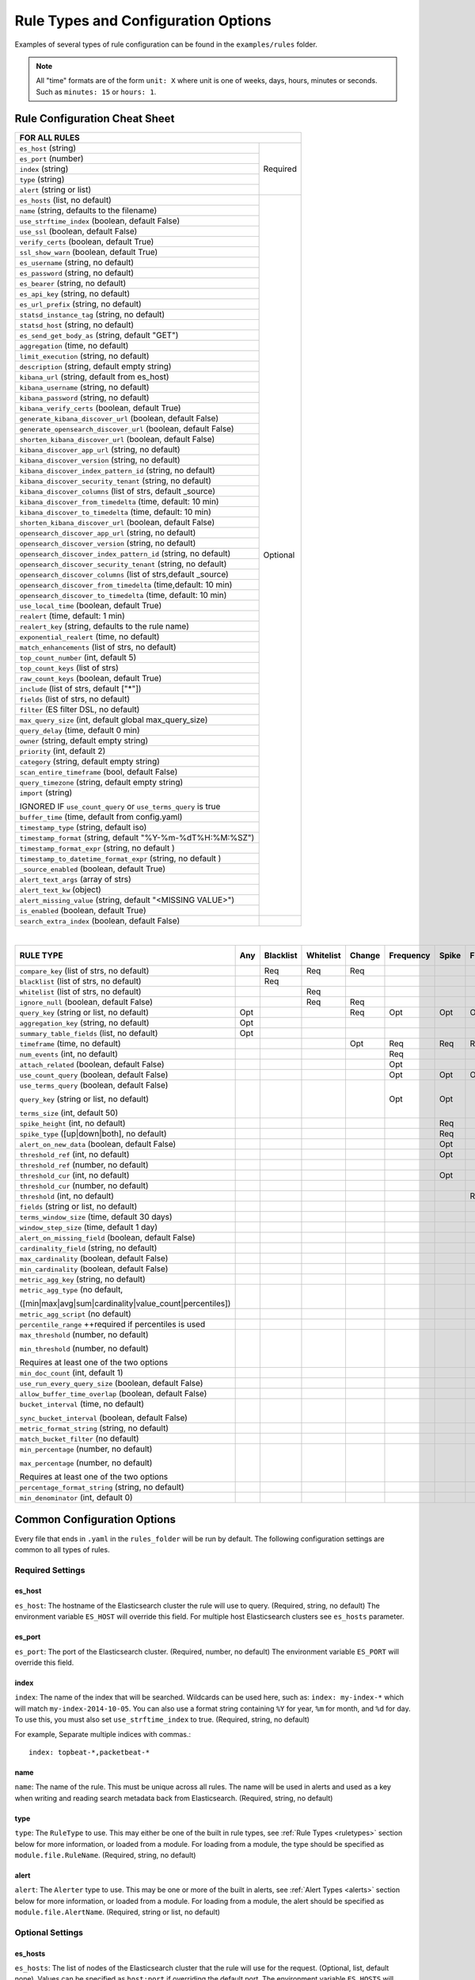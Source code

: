 Rule Types and Configuration Options
************************************

Examples of several types of rule configuration can be found in the ``examples/rules`` folder.

.. _commonconfig:

.. note:: All "time" formats are of the form ``unit: X`` where unit is one of weeks, days, hours, minutes or seconds.
    Such as ``minutes: 15`` or ``hours: 1``.


Rule Configuration Cheat Sheet
==============================


+--------------------------------------------------------------------------+
|              FOR ALL RULES                                               |
+==============================================================+===========+
| ``es_host`` (string)                                         |  Required |
+--------------------------------------------------------------+           |
| ``es_port`` (number)                                         |           |
+--------------------------------------------------------------+           |
| ``index`` (string)                                           |           |
+--------------------------------------------------------------+           |
| ``type`` (string)                                            |           |
+--------------------------------------------------------------+           |
| ``alert`` (string or list)                                   |           |
+--------------------------------------------------------------+-----------+
| ``es_hosts`` (list, no default)                              |           |
+--------------------------------------------------------------+           |
| ``name`` (string, defaults to the filename)                  |           |
+--------------------------------------------------------------+           |
| ``use_strftime_index`` (boolean, default False)              |  Optional |
+--------------------------------------------------------------+           |
| ``use_ssl`` (boolean, default False)                         |           |
+--------------------------------------------------------------+           |
| ``verify_certs`` (boolean, default True)                     |           |
+--------------------------------------------------------------+           |
| ``ssl_show_warn`` (boolean, default True)                    |           |
+--------------------------------------------------------------+           |
| ``es_username`` (string, no default)                         |           |
+--------------------------------------------------------------+           |
| ``es_password`` (string, no default)                         |           |
+--------------------------------------------------------------+           |
| ``es_bearer`` (string, no default)                           |           |
+--------------------------------------------------------------+           |
| ``es_api_key`` (string, no default)                          |           |
+--------------------------------------------------------------+           |
| ``es_url_prefix`` (string, no default)                       |           |
+--------------------------------------------------------------+           |
| ``statsd_instance_tag`` (string, no default)                 |           |
+--------------------------------------------------------------+           |
| ``statsd_host`` (string, no default)                         |           |
+--------------------------------------------------------------+           |
| ``es_send_get_body_as`` (string, default "GET")              |           |
+--------------------------------------------------------------+           |
| ``aggregation`` (time, no default)                           |           |
+--------------------------------------------------------------+           |
| ``limit_execution`` (string, no default)                     |           |
+--------------------------------------------------------------+           |
| ``description`` (string, default empty string)               |           |
+--------------------------------------------------------------+           |
| ``kibana_url`` (string, default from es_host)                |           |
+--------------------------------------------------------------+           |
| ``kibana_username`` (string, no default)                     |           |
+--------------------------------------------------------------+           |
| ``kibana_password`` (string, no default)                     |           |
+--------------------------------------------------------------+           |
| ``kibana_verify_certs`` (boolean, default True)              |           |
+--------------------------------------------------------------+           |
| ``generate_kibana_discover_url`` (boolean, default False)    |           |
+--------------------------------------------------------------+           |
| ``generate_opensearch_discover_url`` (boolean, default False)|           |
+--------------------------------------------------------------+           |
| ``shorten_kibana_discover_url`` (boolean, default False)     |           |
+--------------------------------------------------------------+           |
| ``kibana_discover_app_url`` (string, no default)             |           |
+--------------------------------------------------------------+           |
| ``kibana_discover_version`` (string, no default)             |           |
+--------------------------------------------------------------+           |
| ``kibana_discover_index_pattern_id`` (string, no default)    |           |
+--------------------------------------------------------------+           |
| ``kibana_discover_security_tenant``  (string, no default)    |           |
+--------------------------------------------------------------+           |
| ``kibana_discover_columns`` (list of strs, default _source)  |           |
+--------------------------------------------------------------+           |
| ``kibana_discover_from_timedelta`` (time, default: 10 min)   |           |
+--------------------------------------------------------------+           |
| ``kibana_discover_to_timedelta`` (time, default: 10 min)     |           |
+--------------------------------------------------------------+           |
| ``shorten_kibana_discover_url`` (boolean, default False)     |           |
+--------------------------------------------------------------+           |
| ``opensearch_discover_app_url`` (string, no default)         |           |
+--------------------------------------------------------------+           |
| ``opensearch_discover_version`` (string, no default)         |           |
+--------------------------------------------------------------+           |
| ``opensearch_discover_index_pattern_id`` (string, no default)|           |
+--------------------------------------------------------------+           |
| ``opensearch_discover_security_tenant``  (string, no default)|           |
+--------------------------------------------------------------+           |
|``opensearch_discover_columns`` (list of strs,default _source)|           |
+--------------------------------------------------------------+           |
| ``opensearch_discover_from_timedelta`` (time,default: 10 min)|           |
+--------------------------------------------------------------+           |
| ``opensearch_discover_to_timedelta`` (time, default: 10 min) |           |
+--------------------------------------------------------------+           |
| ``use_local_time`` (boolean, default True)                   |           |
+--------------------------------------------------------------+           |
| ``realert`` (time, default: 1 min)                           |           |
+--------------------------------------------------------------+           |
| ``realert_key`` (string, defaults to the rule name)          |           |
+--------------------------------------------------------------+           |
| ``exponential_realert`` (time, no default)                   |           |
+--------------------------------------------------------------+           |
| ``match_enhancements`` (list of strs, no default)            |           |
+--------------------------------------------------------------+           |
| ``top_count_number`` (int, default 5)                        |           |
+--------------------------------------------------------------+           |
| ``top_count_keys`` (list of strs)                            |           |
+--------------------------------------------------------------+           |
| ``raw_count_keys`` (boolean, default True)                   |           |
+--------------------------------------------------------------+           |
| ``include`` (list of strs, default ["*"])                    |           |
+--------------------------------------------------------------+           |
| ``fields`` (list of strs, no default)                        |           |
+--------------------------------------------------------------+           |
| ``filter`` (ES filter DSL, no default)                       |           |
+--------------------------------------------------------------+           |
| ``max_query_size`` (int, default global max_query_size)      |           |
+--------------------------------------------------------------+           |
| ``query_delay`` (time, default 0 min)                        |           |
+--------------------------------------------------------------+           |
| ``owner`` (string, default empty string)                     |           |
+--------------------------------------------------------------+           |
| ``priority`` (int, default 2)                                |           |
+--------------------------------------------------------------+           |
| ``category`` (string, default empty string)                  |           |
+--------------------------------------------------------------+           |
| ``scan_entire_timeframe`` (bool, default False)              |           |
+--------------------------------------------------------------+           |
| ``query_timezone`` (string, default empty string)            |           |
+--------------------------------------------------------------+           |
| ``import`` (string)                                          |           |
|                                                              |           |
| IGNORED IF ``use_count_query`` or ``use_terms_query`` is true|           |
+--------------------------------------------------------------+           +
| ``buffer_time`` (time, default from config.yaml)             |           |
+--------------------------------------------------------------+           |
| ``timestamp_type`` (string, default iso)                     |           |
+--------------------------------------------------------------+           |
| ``timestamp_format`` (string, default "%Y-%m-%dT%H:%M:%SZ")  |           |
+--------------------------------------------------------------+           |
| ``timestamp_format_expr`` (string, no default )              |           |
+--------------------------------------------------------------+           |
| ``timestamp_to_datetime_format_expr`` (string, no default )  |           |
+--------------------------------------------------------------+           |
| ``_source_enabled`` (boolean, default True)                  |           |
+--------------------------------------------------------------+           |
| ``alert_text_args`` (array of strs)                          |           |
+--------------------------------------------------------------+           |
| ``alert_text_kw`` (object)                                   |           |
+--------------------------------------------------------------+           |
| ``alert_missing_value`` (string, default "<MISSING VALUE>")  |           |
+--------------------------------------------------------------+           |
| ``is_enabled`` (boolean, default True)                       |           |
+--------------------------------------------------------------+-----------+
| ``search_extra_index`` (boolean, default False)              |           |
+--------------------------------------------------------------+-----------+

|

+-------------------------------------------------------+--------+-----------+-----------+--------+-----------+-------+----------+--------+-----------+------------------+-----------------+----------------+
|      RULE TYPE                                        |   Any  | Blacklist | Whitelist | Change | Frequency | Spike | Flatline |New_term|Cardinality|Metric Aggregation|Spike Aggregation|Percentage Match|
+=======================================================+========+===========+===========+========+===========+=======+==========+========+===========+==================+=================+================+
| ``compare_key`` (list of strs, no default)            |        |    Req    |   Req     |  Req   |           |       |          |        |           |                  |                 |                |
+-------------------------------------------------------+--------+-----------+-----------+--------+-----------+-------+----------+--------+-----------+------------------+-----------------+----------------+
|``blacklist`` (list of strs, no default)               |        |    Req    |           |        |           |       |          |        |           |                  |                 |                |
+-------------------------------------------------------+--------+-----------+-----------+--------+-----------+-------+----------+--------+-----------+------------------+-----------------+----------------+
|``whitelist`` (list of strs, no default)               |        |           |   Req     |        |           |       |          |        |           |                  |                 |                |
+-------------------------------------------------------+--------+-----------+-----------+--------+-----------+-------+----------+--------+-----------+------------------+-----------------+----------------+
| ``ignore_null`` (boolean, default False)              |        |           |   Req     |  Req   |           |       |          |        |           |                  |                 |                |
+-------------------------------------------------------+--------+-----------+-----------+--------+-----------+-------+----------+--------+-----------+------------------+-----------------+----------------+
| ``query_key`` (string or list, no default)            |   Opt  |           |           |   Req  |    Opt    |  Opt  |   Opt    |  Req   |  Opt      |  Opt             |  Opt            |  Opt           |
+-------------------------------------------------------+--------+-----------+-----------+--------+-----------+-------+----------+--------+-----------+------------------+-----------------+----------------+
| ``aggregation_key`` (string, no default)              |   Opt  |           |           |        |           |       |          |        |           |                  |                 |                |
+-------------------------------------------------------+--------+-----------+-----------+--------+-----------+-------+----------+--------+-----------+------------------+-----------------+----------------+
| ``summary_table_fields`` (list, no default)           |   Opt  |           |           |        |           |       |          |        |           |                  |                 |                |
+-------------------------------------------------------+--------+-----------+-----------+--------+-----------+-------+----------+--------+-----------+------------------+-----------------+----------------+
| ``timeframe`` (time, no default)                      |        |           |           |   Opt  |    Req    |  Req  |   Req    |        |  Req      |                  |  Req            |                |
+-------------------------------------------------------+--------+-----------+-----------+--------+-----------+-------+----------+--------+-----------+------------------+-----------------+----------------+
| ``num_events`` (int, no default)                      |        |           |           |        |    Req    |       |          |        |           |                  |                 |                |
+-------------------------------------------------------+--------+-----------+-----------+--------+-----------+-------+----------+--------+-----------+------------------+-----------------+----------------+
| ``attach_related`` (boolean, default False)           |        |           |           |        |    Opt    |       |          |        |           |                  |                 |                |
+-------------------------------------------------------+--------+-----------+-----------+--------+-----------+-------+----------+--------+-----------+------------------+-----------------+----------------+
|``use_count_query`` (boolean, default False)           |        |           |           |        |     Opt   | Opt   | Opt      |        |           |                  |                 |                |
+-------------------------------------------------------+--------+-----------+-----------+--------+-----------+-------+----------+--------+-----------+------------------+-----------------+----------------+
|``use_terms_query`` (boolean, default False)           |        |           |           |        |     Opt   | Opt   |          | Opt    |           |                  |                 |                |
|                                                       |        |           |           |        |           |       |          |        |           |                  |                 |                |
|``query_key`` (string or list, no default)             |        |           |           |        |           |       |          |        |           |                  |                 |                |
|                                                       |        |           |           |        |           |       |          |        |           |                  |                 |                |
|``terms_size`` (int, default 50)                       |        |           |           |        |           |       |          |        |           |                  |                 |                |
+-------------------------------------------------------+--------+-----------+-----------+--------+-----------+-------+----------+--------+-----------+------------------+-----------------+----------------+
| ``spike_height`` (int, no default)                    |        |           |           |        |           |   Req |          |        |           |                  |  Req            |                |
+-------------------------------------------------------+--------+-----------+-----------+--------+-----------+-------+----------+--------+-----------+------------------+-----------------+----------------+
|``spike_type`` ([up|down|both], no default)            |        |           |           |        |           |   Req |          |        |           |                  |  Req            |                |
+-------------------------------------------------------+--------+-----------+-----------+--------+-----------+-------+----------+--------+-----------+------------------+-----------------+----------------+
|``alert_on_new_data`` (boolean, default False)         |        |           |           |        |           |   Opt |          |        |           |                  |                 |                |
+-------------------------------------------------------+--------+-----------+-----------+--------+-----------+-------+----------+--------+-----------+------------------+-----------------+----------------+
|``threshold_ref`` (int, no default)                    |        |           |           |        |           |   Opt |          |        |           |                  |                 |                |
+-------------------------------------------------------+--------+-----------+-----------+--------+-----------+-------+----------+--------+-----------+------------------+-----------------+----------------+
|``threshold_ref`` (number, no default)                 |        |           |           |        |           |       |          |        |           |                  |  Opt            |                |
+-------------------------------------------------------+--------+-----------+-----------+--------+-----------+-------+----------+--------+-----------+------------------+-----------------+----------------+
|``threshold_cur`` (int, no default)                    |        |           |           |        |           |   Opt |          |        |           |                  |                 |                |
+-------------------------------------------------------+--------+-----------+-----------+--------+-----------+-------+----------+--------+-----------+------------------+-----------------+----------------+
|``threshold_cur`` (number, no default)                 |        |           |           |        |           |       |          |        |           |                  |  Opt            |                |
+-------------------------------------------------------+--------+-----------+-----------+--------+-----------+-------+----------+--------+-----------+------------------+-----------------+----------------+
|``threshold`` (int, no default)                        |        |           |           |        |           |       |    Req   |        |           |                  |                 |                |
+-------------------------------------------------------+--------+-----------+-----------+--------+-----------+-------+----------+--------+-----------+------------------+-----------------+----------------+
|``fields`` (string or list, no default)                |        |           |           |        |           |       |          | Req    |           |                  |                 |                |
+-------------------------------------------------------+--------+-----------+-----------+--------+-----------+-------+----------+--------+-----------+------------------+-----------------+----------------+
|``terms_window_size`` (time, default 30 days)          |        |           |           |        |           |       |          | Opt    |           |                  |                 |                |
+-------------------------------------------------------+--------+-----------+-----------+--------+-----------+-------+----------+--------+-----------+------------------+-----------------+----------------+
|``window_step_size`` (time, default 1 day)             |        |           |           |        |           |       |          | Opt    |           |                  |                 |                |
+-------------------------------------------------------+--------+-----------+-----------+--------+-----------+-------+----------+--------+-----------+------------------+-----------------+----------------+
|``alert_on_missing_field`` (boolean, default False)    |        |           |           |        |           |       |          | Opt    |           |                  |                 |                |
+-------------------------------------------------------+--------+-----------+-----------+--------+-----------+-------+----------+--------+-----------+------------------+-----------------+----------------+
|``cardinality_field`` (string, no default)             |        |           |           |        |           |       |          |        |  Req      |                  |                 |                |
+-------------------------------------------------------+--------+-----------+-----------+--------+-----------+-------+----------+--------+-----------+------------------+-----------------+----------------+
|``max_cardinality`` (boolean, default False)           |        |           |           |        |           |       |          |        |  Opt      |                  |                 |                |
+-------------------------------------------------------+--------+-----------+-----------+--------+-----------+-------+----------+--------+-----------+------------------+-----------------+----------------+
|``min_cardinality`` (boolean, default False)           |        |           |           |        |           |       |          |        |  Opt      |                  |                 |                |
+-------------------------------------------------------+--------+-----------+-----------+--------+-----------+-------+----------+--------+-----------+------------------+-----------------+----------------+
|``metric_agg_key`` (string, no default)                |        |           |           |        |           |       |          |        |           |  Req             |                 |                |
+-------------------------------------------------------+--------+-----------+-----------+--------+-----------+-------+----------+--------+-----------+------------------+-----------------+----------------+
|``metric_agg_type`` (no default,                       |        |           |           |        |           |       |          |        |           |  Req             |  Req            |                |
|                                                       |        |           |           |        |           |       |          |        |           |                  |                 |                |
|([min|max|avg|sum|cardinality|value_count|percentiles])|        |           |           |        |           |       |          |        |           |                  |                 |                |
+-------------------------------------------------------+--------+-----------+-----------+--------+-----------+-------+----------+--------+-----------+------------------+-----------------+----------------+
|``metric_agg_script`` (no default)                     |        |           |           |        |           |       |          |        |           |  Opt             |  Opt            |                |
+-------------------------------------------------------+--------+-----------+-----------+--------+-----------+-------+----------+--------+-----------+------------------+-----------------+----------------+
|``percentile_range`` ++required if percentiles is used |        |           |           |        |           |       |          |        |           |  Req++           |  Req++          |                |
+-------------------------------------------------------+--------+-----------+-----------+--------+-----------+-------+----------+--------+-----------+------------------+-----------------+----------------+
|``max_threshold`` (number, no default)                 |        |           |           |        |           |       |          |        |           |  Opt             |                 |                |
|                                                       |        |           |           |        |           |       |          |        |           |                  |                 |                |
|``min_threshold`` (number, no default)                 |        |           |           |        |           |       |          |        |           |                  |                 |                |
|                                                       |        |           |           |        |           |       |          |        |           |                  |                 |                |
|Requires at least one of the two options               |        |           |           |        |           |       |          |        |           |                  |                 |                |
+-------------------------------------------------------+--------+-----------+-----------+--------+-----------+-------+----------+--------+-----------+------------------+-----------------+----------------+
|``min_doc_count`` (int, default 1)                     |        |           |           |        |           |       |          |        |           |   Opt            |   Opt           |                |
+-------------------------------------------------------+--------+-----------+-----------+--------+-----------+-------+----------+--------+-----------+------------------+-----------------+----------------+
|``use_run_every_query_size`` (boolean, default False)  |        |           |           |        |           |       |          |        |           |   Opt            |                 |   Opt          |
+-------------------------------------------------------+--------+-----------+-----------+--------+-----------+-------+----------+--------+-----------+------------------+-----------------+----------------+
|``allow_buffer_time_overlap`` (boolean, default False) |        |           |           |        |           |       |          |        |           |   Opt            |                 |   Opt          |
+-------------------------------------------------------+--------+-----------+-----------+--------+-----------+-------+----------+--------+-----------+------------------+-----------------+----------------+
|``bucket_interval`` (time, no default)                 |        |           |           |        |           |       |          |        |           |   Opt            |                 |   Opt          |
|                                                       |        |           |           |        |           |       |          |        |           |                  |                 |                |
|``sync_bucket_interval`` (boolean, default False)      |        |           |           |        |           |       |          |        |           |                  |                 |                |
+-------------------------------------------------------+--------+-----------+-----------+--------+-----------+-------+----------+--------+-----------+------------------+-----------------+----------------+
|``metric_format_string`` (string, no default)          |        |           |           |        |           |       |          |        |           |   Opt            |                 |                |
+-------------------------------------------------------+--------+-----------+-----------+--------+-----------+-------+----------+--------+-----------+------------------+-----------------+----------------+
|``match_bucket_filter`` (no default)                   |        |           |           |        |           |       |          |        |           |                  |                 |  Req           |
+-------------------------------------------------------+--------+-----------+-----------+--------+-----------+-------+----------+--------+-----------+------------------+-----------------+----------------+
|``min_percentage`` (number, no default)                |        |           |           |        |           |       |          |        |           |                  |                 |  Req           |
|                                                       |        |           |           |        |           |       |          |        |           |                  |                 |                |
|``max_percentage`` (number, no default)                |        |           |           |        |           |       |          |        |           |                  |                 |                |
|                                                       |        |           |           |        |           |       |          |        |           |                  |                 |                |
|Requires at least one of the two options               |        |           |           |        |           |       |          |        |           |                  |                 |                |
+-------------------------------------------------------+--------+-----------+-----------+--------+-----------+-------+----------+--------+-----------+------------------+-----------------+----------------+
|``percentage_format_string`` (string, no default)      |        |           |           |        |           |       |          |        |           |                  |                 |   Opt          |
+-------------------------------------------------------+--------+-----------+-----------+--------+-----------+-------+----------+--------+-----------+------------------+-----------------+----------------+
|``min_denominator`` (int, default 0)                   |        |           |           |        |           |       |          |        |           |                  |                 |   Opt          |
+-------------------------------------------------------+--------+-----------+-----------+--------+-----------+-------+----------+--------+-----------+------------------+-----------------+----------------+

Common Configuration Options
============================

Every file that ends in ``.yaml`` in the ``rules_folder`` will be run by default.
The following configuration settings are common to all types of rules.

Required Settings
~~~~~~~~~~~~~~~~~

es_host
^^^^^^^

``es_host``: The hostname of the Elasticsearch cluster the rule will use to query. (Required, string, no default)
The environment variable ``ES_HOST`` will override this field.
For multiple host Elasticsearch clusters see ``es_hosts`` parameter.

es_port
^^^^^^^

``es_port``: The port of the Elasticsearch cluster. (Required, number, no default)
The environment variable ``ES_PORT`` will override this field.

index
^^^^^

``index``: The name of the index that will be searched. Wildcards can be used here, such as:
``index: my-index-*`` which will match ``my-index-2014-10-05``. You can also use a format string containing
``%Y`` for year, ``%m`` for month, and ``%d`` for day. To use this, you must also set ``use_strftime_index`` to true. (Required, string, no default)

For example, Separate multiple indices with commas.::

    index: topbeat-*,packetbeat-*

name
^^^^

``name``: The name of the rule. This must be unique across all rules. The name will be used in
alerts and used as a key when writing and reading search metadata back from Elasticsearch. (Required, string, no default)

type
^^^^

``type``: The ``RuleType`` to use. This may either be one of the built in rule types, see :ref:`Rule Types <ruletypes>` section below for more information,
or loaded from a module. For loading from a module, the type should be specified as ``module.file.RuleName``. (Required, string, no default)

alert
^^^^^

``alert``: The ``Alerter`` type to use. This may be one or more of the built in alerts, see :ref:`Alert Types <alerts>` section below for more information,
or loaded from a module. For loading from a module, the alert should be specified as ``module.file.AlertName``. (Required, string or list, no default)

Optional Settings
~~~~~~~~~~~~~~~~~
es_hosts
^^^^^^^^

``es_hosts``: The list of nodes of the Elasticsearch cluster that the rule will use for the request. (Optional, list, default none). Values can be specified as ``host:port`` if overriding the default port.
The environment variable ``ES_HOSTS`` will override this field, and can be specified as a comma-separated value. Note that the ``es_host`` parameter must still be specified in order to identify a primary Elasticsearch host. 

import
^^^^^^

``import``: If specified includes all the settings from this yaml file. This allows common config options to be shared. Note that imported files that aren't
complete rules should not have a ``.yml`` or ``.yaml`` suffix so that ElastAlert 2 doesn't treat them as rules. Filters in imported files are merged (ANDed)
with any filters in the rule. You can have one import per rule (value is string) or several imports per rule (value is a list of strings).
The imported file can import another file or multiple files, recursively.
The filename can be an absolute path or relative to the rules directory. (Optional, string or array of strings, no default)

use_ssl
^^^^^^^

``use_ssl``: Whether or not to connect to ``es_host`` using TLS. (Optional, boolean, default False)
The environment variable ``ES_USE_SSL`` will override this field.

ssl_show_warn
^^^^^^^^^^^^^

``ssl_show_warn``: Whether or not to show SSL/TLS warnings when ``verify_certs`` is disabled. (Optional, boolean, default True)

verify_certs
^^^^^^^^^^^^

``verify_certs``: Whether or not to verify TLS certificates. (Optional, boolean, default True)

client_cert
^^^^^^^^^^^

``client_cert``: Path to a PEM certificate to use as the client certificate (Optional, string, no default)

client_key
^^^^^^^^^^^

``client_key``: Path to a private key file to use as the client key (Optional, string, no default)

ca_certs
^^^^^^^^

``ca_certs``: Path to a CA cert bundle to use to verify SSL connections (Optional, string, no default)


disable_rules_on_error
^^^^^^^^^^^^^^^^^^^^^^

``disable_rules_on_error``: If true, ElastAlert 2 will disable rules which throw uncaught (not EAException) exceptions. It
will upload a traceback message to ``elastalert_metadata`` and if ``notify_email`` is set, send an email notification. The
rule will no longer be run until either ElastAlert 2 restarts or the rule file has been modified. This defaults to ``True``.

es_conn_timeout
^^^^^^^^^^^^^^^

``es_conn_timeout``: Optional; sets timeout for connecting to and reading from ``es_host``; defaults to ``20``.

es_username
^^^^^^^^^^^

``es_username``: basic-auth username for connecting to ``es_host``. (Optional, string, no default) The environment variable ``ES_USERNAME`` will override this field.

es_password
^^^^^^^^^^^

``es_password``: basic-auth password for connecting to ``es_host``. (Optional, string, no default) The environment variable ``ES_PASSWORD`` will override this field.

es_bearer
^^^^^^^^^^^

``es_bearer``: bearer-token authorization for connecting to ``es_host``. (Optional, string, no default) The environment variable ``ES_BEARER`` will override this field. This authentication option will override the password authentication option.

es_api_key
^^^^^^^^^^^

``es_api_key``: api-key-token authorization for connecting to ``es_host``. (Optional, base64 string, no default) The environment variable ``ES_API_KEY`` will override this field. This authentication option will override both the bearer and the password authentication options.

es_url_prefix
^^^^^^^^^^^^^

``es_url_prefix``: URL prefix for the Elasticsearch endpoint. (Optional, string, no default)

statsd_instance_tag
^^^^^^^^^^^^^^^^^^^

``statsd_instance_tag``: prefix for statsd metrics. (Optional, string, no default)


statsd_host
^^^^^^^^^^^^^

``statsd_host``: statsd host. (Optional, string, no default)

es_send_get_body_as
^^^^^^^^^^^^^^^^^^^

``es_send_get_body_as``: Method for querying Elasticsearch. (Optional, string, default "GET")

use_strftime_index
^^^^^^^^^^^^^^^^^^

``use_strftime_index``: If this is true, ElastAlert 2 will format the index using datetime.strftime for each query.
See https://docs.python.org/2/library/datetime.html#strftime-strptime-behavior for more details.
If a query spans multiple days, the formatted indexes will be concatenated with commas. This is useful
as narrowing the number of indexes searched, compared to using a wildcard, may be significantly faster. For example, if ``index`` is
``logstash-%Y.%m.%d``, the query url will be similar to ``elasticsearch.example.com/logstash-2015.02.03/...`` or
``elasticsearch.example.com/logstash-2015.02.03,logstash-2015.02.04/...``.

search_extra_index
^^^^^^^^^^^^^^^^^^

``search_extra_index``: If this is true, ElastAlert 2 will add an extra index on the early side onto each search. For example, if it's querying
completely within 2018-06-28, it will actually use 2018-06-27,2018-06-28. This can be useful if your timestamp_field is not what's being used
to generate the index names. If that's the case, sometimes a query would not have been using the right index.

aggregation
^^^^^^^^^^^

``aggregation``: This option allows you to aggregate multiple matches together into one alert. Every time a match is found,
ElastAlert 2 will wait for the ``aggregation`` period, and send all of the matches that have occurred in that time for a particular
rule together.

For example::

    aggregation:
      hours: 2

means that if one match occurred at 12:00, another at 1:00, and a third at 2:30, one
alert would be sent at 2:00, containing the first two matches, and another at 4:30, containing the third match plus any additional matches
occurring before 4:30. This can be very useful if you expect a large number of matches and only want a periodic report. (Optional, time, default none)

If you wish to aggregate all your alerts and send them on a recurring interval, you can do that using the ``schedule`` field.

For example, if you wish to receive alerts every Monday and Friday::

    aggregation:
      schedule: '2 4 * * mon,fri'

This uses Cron syntax, which you can read more about `here <http://www.nncron.ru/help/EN/working/cron-format.htm>`_. Make sure to `only` include either a schedule field or standard datetime fields (such as ``hours``, ``minutes``, ``days``), not both.

By default, all events that occur during an aggregation window are grouped together. However, if your rule has the ``aggregation_key`` field set, then each event sharing a common key value will be grouped together. A separate aggregation window will be made for each newly encountered key value.

For example, if you wish to receive alerts that are grouped by the user who triggered the event, you can set::

    aggregation_key: 'my_data.username'

Then, assuming an aggregation window of 10 minutes, if you receive the following data points::

    {'my_data': {'username': 'alice', 'event_type': 'login'}, '@timestamp': '2016-09-20T00:00:00'}
    {'my_data': {'username': 'bob', 'event_type': 'something'}, '@timestamp': '2016-09-20T00:05:00'}
    {'my_data': {'username': 'alice', 'event_type': 'something else'}, '@timestamp': '2016-09-20T00:06:00'}

This should result in 2 alerts: One containing alice's two events, sent at ``2016-09-20T00:10:00`` and one containing bob's one event sent at ``2016-09-20T00:16:00``

For aggregations, there can sometimes be a large number of documents present in the viewing medium (email, Jira ticket, etc..). If you set the ``summary_table_fields`` field, ElastAlert 2 will provide a summary of the specified fields from all the results.

The formatting style of the summary table can be switched between ``ascii`` (default), ``markdown``, or ``html`` with parameter ``summary_table_type``.

The maximum number of rows in the summary table can be limited with the parameter ``summary_table_max_rows``.

For example, if you wish to summarize the usernames and event_types that appear in the documents so that you can see the most relevant fields at a quick glance, you can set::

    summary_table_fields:
        - my_data.username
        - my_data.event_type

Then, for the same sample data shown above listing alice and bob's events, ElastAlert 2 will provide the following summary table in the alert medium::

    +------------------+--------------------+
    | my_data.username | my_data.event_type |
    +------------------+--------------------+
    |      alice       |       login        |
    |       bob        |     something      |
    |      alice       |   something else   |
    +------------------+--------------------+


.. note::
   By default, aggregation time is relative to the current system time, not the time of the match. This means that running ElastAlert 2 over
   past events will result in different alerts than if ElastAlert 2 had been running while those events occured. This behavior can be changed
   by setting ``aggregate_by_match_time``.

limit_execution
^^^^^^^^^^^^^^^

``limit_execution``: This option allows you to activate the rule during a limited period of time. This uses the cron format.

For example, if you wish to activate the rule from monday to friday, between 10am to 6pm::

    limit_execution: "* 10-18 * * 1-5"

aggregate_by_match_time
^^^^^^^^^^^^^^^^^^^^^^^

Setting this to true will cause aggregations to be created relative to the timestamp of the first event, rather than the current time. This
is useful for querying over historic data or if using a very large buffer_time and you want multiple aggregations to occur from a single query.

realert
^^^^^^^

``realert``: This option allows you to ignore repeating alerts for a period of time. If the rule uses a ``query_key``, this option
will be applied on a per key basis. All matches for a given rule, or for matches with the same ``query_key``, will be ignored for
the given time. All matches with a missing ``query_key`` will be grouped together using a value of ``_missing``.
This is applied to the time the alert is sent, not to the time of the event. It defaults to one minute, which means
that if ElastAlert 2 is run over a large time period which triggers many matches, only the first alert will be sent by default. If you want
every alert, set realert to 0 minutes. (Optional, time, default 1 minute)

realert_key
^^^^^^^^^^^

``realert_key``: This option allows you to customize the key for ``realert``.  The default is the rule name, but if you have multiple rules that
you would like to use the same key for you can set the ``realert_key`` to be the same in those rules. (Optional, string, default is the rule name)

exponential_realert
^^^^^^^^^^^^^^^^^^^

``exponential_realert``: This option causes the value of ``realert`` to exponentially increase while alerts continue to fire. If set,
the value of ``exponential_realert`` is the maximum ``realert`` will increase to. If the time between alerts is less than twice ``realert``,
``realert`` will double. For example, if ``realert: minutes: 10`` and ``exponential_realert: hours: 1``, an alerts fires at 1:00 and another
at 1:15, the next alert will not be until at least 1:35. If another alert fires between 1:35 and 2:15, ``realert`` will increase to the
1 hour maximum. If more than 2 hours elapse before the next alert, ``realert`` will go back down. Note that alerts that are ignored (e.g.
one that occurred at 1:05) would not change ``realert``. (Optional, time, no default)

buffer_time
^^^^^^^^^^^

``buffer_time``: This options allows the rule to override the ``buffer_time`` global setting defined in config.yaml. This value is ignored if
``use_count_query`` or ``use_terms_query`` is true. (Optional, time)

query_delay
^^^^^^^^^^^

``query_delay``: This option will cause ElastAlert 2 to subtract a time delta from every query, causing the rule to run with a delay.
This is useful if the data is Elasticsearch doesn't get indexed immediately. (Optional, time)

For example::

    query_delay:
      hours: 2

owner
^^^^^

``owner``: This value will be used to identify the stakeholder of the alert. Optionally, this field can be included in any alert type. (Optional, string)

priority
^^^^^^^^

``priority``: This value will be used to identify the relative priority of the alert. Optionally, this field can be included in any alert type (e.g. for use in email subject/body text). (Optional, int, default 2)

category
^^^^^^^^

``category``: This value will be used to identify the category of the alert. Optionally, this field can be included in any alert type (e.g. for use in email subject/body text). (Optional, string, default empty string)

max_query_size
^^^^^^^^^^^^^^

``max_query_size``: The maximum number of documents that will be downloaded from Elasticsearch in a single query. If you
expect a large number of results, consider using ``use_count_query`` for the rule. If this
limit is reached, a warning will be logged but ElastAlert 2 will continue without downloading more results. This setting will
override a global ``max_query_size``. (Optional, int, default value of global ``max_query_size``)

filter
^^^^^^

``filter``: A list of Elasticsearch query DSL filters that is used to query Elasticsearch. ElastAlert 2 will query Elasticsearch using the format
``{'filter': {'bool': {'must': [config.filter]}}}`` with an additional timestamp range filter.
All of the results of querying with these filters are passed to the ``RuleType`` for analysis.
For more information writing filters, see :ref:`Writing Filters <writingfilters>`. (Required, Elasticsearch query DSL, no default)

include
^^^^^^^

``include``: A list of terms that should be included in query results and passed to rule types and alerts. When set, only those
fields, along with '@timestamp', ``query_key``, ``compare_key``, and ``top_count_keys``  are included, if present.
(Optional, list of strings, default all fields)

fields
^^^^^^

``fields``: A list of fields that should be included in query results and passed to rule types and alerts. If ``_source_enabled`` is False,
only these fields and those from ``include`` are included.  When ``_source_enabled`` is True, these are in addition to source.  This is used
for runtime fields, script fields, etc.  This only works with Elasticsearch version 7.11 and newer.  (Optional, list of strings, no default)

top_count_keys
^^^^^^^^^^^^^^

``top_count_keys``: A list of fields. ElastAlert 2 will perform a terms query for the top X most common values for each of the fields,
where X is 5 by default, or ``top_count_number`` if it exists.
For example, if ``num_events`` is 100, and ``top_count_keys`` is ``- "username"``, the alert will say how many of the 100 events
have each username, for the top 5 usernames. When this is computed, the time range used is from ``timeframe`` before the most recent event
to 10 minutes past the most recent event. Because ElastAlert 2 uses an aggregation query to compute this, it will attempt to use the
field name plus ".keyword" to count unanalyzed terms. To turn this off, set ``raw_count_keys`` to false.

top_count_number
^^^^^^^^^^^^^^^^

``top_count_number``: The number of terms to list if ``top_count_keys`` is set. (Optional, integer, default 5)

raw_count_keys
^^^^^^^^^^^^^^

``raw_count_keys``: If true, all fields in ``top_count_keys`` will have ``.keyword`` appended to them.  This used to be ".raw" in older Elasticsearch versions, but the setting name `raw_count_keys` was left as-is to avoid breaking existing installations. (Optional, boolean, default true)

description
^^^^^^^^^^^

``description``: text describing the purpose of rule. (Optional, string, default empty string)
Can be referenced in custom alerters to provide context as to why a rule might trigger.

kibana_url
^^^^^^^^^^

``kibana_url``: The base url of the Kibana application. If not specified, a URL will be constructed using ``es_host``
and ``es_port``.

This value will be used if ``generate_kibana_discover_url`` is true and ``kibana_discover_app_url`` is a relative path

(Optional, string, default ``http://<es_host>:<es_port>/_plugin/kibana/``)

opensearch_url
^^^^^^^^^^

``opensearch_url``: The base url of the opensearch application. If not specified, a URL will be constructed using ``es_host``
and ``es_port``.

This value will be used if ``generate_opensearch_discover_url`` is true and ``opensearch_discover_app_url`` is a relative path

(Optional, string, default ``http://<es_host>:<es_port>/_plugin/kibana/``)

kibana_username
^^^^^^^^^^^^^^^

``kibana_username``: The username used to make basic authenticated API requests against Kibana.
This value is only used if ``shorten_kibana_discover_url`` is true.

(Optional, string, no default)

kibana_password
^^^^^^^^^^^^^^^

``kibana_password``: The password used to make basic authenticated API requests against Kibana.
This value is only used if ``shorten_kibana_discover_url`` is true.

(Optional, string, no default)

kibana_verify_certs
^^^^^^^^^^^^^^^^^^^

``kibana_verify_certs``: Whether or not to verify TLS certificates when querying Kibana. (Optional, boolean, default True)

generate_kibana_discover_url
^^^^^^^^^^^^^^^^^^^^^^^^^^^^

``generate_kibana_discover_url``: Enables the generation of the ``kibana_discover_url`` variable for the Kibana Discover application.
This setting requires the following settings are also configured:

- ``kibana_discover_app_url``
- ``kibana_discover_version``
- ``kibana_discover_index_pattern_id``

``generate_kibana_discover_url: true``

Example kibana_discover_app_url only usage::

    generate_kibana_discover_url: true
    kibana_discover_app_url: "http://localhost:5601/app/discover#/"
    kibana_discover_index_pattern_id: "4babf380-c3b1-11eb-b616-1b59c2feec54"
    kibana_discover_version: "7.15"
    alert_text: '{}'
    alert_text_args: [ kibana_discover_url ]
    alert_text_type: alert_text_only

Example kibana_url + kibana_discover_app_url usage::

    generate_kibana_discover_url: true
    kibana_url: "http://localhost:5601/"
    kibana_discover_app_url: "app/discover#/"
    kibana_discover_index_pattern_id: "4babf380-c3b1-11eb-b616-1b59c2feec54"
    kibana_discover_version: "7.15"
    alert_text: '{}'
    alert_text_args: [ kibana_discover_url ]
    alert_text_type: alert_text_only

generate_opensearch_discover_url
^^^^^^^^^^^^^^^^^^^^^^^^^^^^^^^^

``generate_opensearch_discover_url``: Enables the generation of the ``opensearch_discover_url`` variable for the Opensearch Discover application.
This setting requires the following settings are also configured:

- ``opensearch_discover_app_url``
- ``opensearch_discover_version``
- ``opensearch_discover_index_pattern_id``

``generate_opensearch_discover_url: true``

Example opensearch_discover_app_url only usage for opensearch::

    generate_opensearch_discover_url: true
    opensearch_discover_app_url: "http://localhost:5601/app/data-explorer/discover?security_tenant=Admin#"
    opensearch_discover_index_pattern_id: "4babf380-c3b1-11eb-b616-1b59c2feec54"
    opensearch_discover_version: "2.11"
    alert_text: '{}'
    alert_text_args: [ opensearch_discover_url ]
    alert_text_type: alert_text_only

Example opensearch_url + opensearch_discover_app_url usage for opensearch::

    generate_opensearch_discover_url: true
    opensearch_url: "http://localhost:5601/"
    opensearch_discover_app_url: "app/data-explorer/discover?security_tenant=Admin#"
    opensearch_discover_index_pattern_id: "4babf380-c3b1-11eb-b616-1b59c2feec54"
    opensearch_discover_version: "2.11"
    alert_text: '{}'
    alert_text_args: [ opensearch_discover_url ]
    alert_text_type: alert_text_only

shorten_kibana_discover_url
^^^^^^^^^^^^^^^^^^^^^^^^^^^

``shorten_kibana_discover_url``: Enables the shortening of the generated Kibana Discover urls.
In order to use the Kibana Shorten URL REST API, the ``kibana_discover_app_url`` must be provided
as a relative url (e.g. app/discover?#/).

ElastAlert may need to authenticate with Kibana to invoke the Kibana Shorten URL REST API. The
supported authentication methods are:

- Basic authentication by specifying ``kibana_username`` and ``kibana_password``
- AWS authentication (if configured already for ElasticSearch)

(Optional, bool, false)

kibana_discover_app_url
^^^^^^^^^^^^^^^^^^^^^^^

``kibana_discover_app_url``: The url of the Kibana Discover application used to generate the ``kibana_discover_url`` variable.
This value can use `$VAR` and `${VAR}` references to expand environment variables.
This value should be relative to the base kibana url defined by ``kibana_url`` and will vary depending on your installation.

``kibana_discover_app_url: app/discover#/``

(Optional, string, no default)

opensearch_discover_app_url
^^^^^^^^^^^^^^^^^^^^^^^^^^^

``opensearch_discover_app_url``: The url of the opensearch Discover application used to generate the ``opensearch_discover_url`` variable.
This value can use `$VAR` and `${VAR}` references to expand environment variables.
This value should be relative to the base opensearch url defined by ``opensearch_url`` and will vary depending on your installation.

``opensearch_discover_app_url: app/discover#/``

(Optional, string, no default)

kibana_discover_security_tenant
^^^^^^^^^^^^^^^^^^^^^^^^^^^^^^^

``kibana_discover_security_tenant``: The Kibana security tenant to include in the generated
``kibana_discover_url`` variable.

(Optional, string, no default)

kibana_discover_version
^^^^^^^^^^^^^^^^^^^^^^^

``kibana_discover_version``: Specifies the version of the Kibana Discover application.

The currently supported versions of Kibana Discover are:

- `7.0`, `7.1`, `7.2`, `7.3`, `7.4`, `7.5`, `7.6`, `7.7`, `7.8`, `7.9`, `7.10`, `7.11`, `7.12`, `7.13`, `7.14`, `7.15`, `7.16`, `7.17`
- `8.0`, `8.1`, `8.2`, `8.3`, `8.4`, `8.5`, `8.6`, `8.7`, `8.8`, `8.9` , `8.10` , `8.11` 

``kibana_discover_version: '7.15'``

opensearch_discover_version
^^^^^^^^^^^^^^^^^^^^^^^^^^^

``opensearch_discover_version``: Specifies the version of the opensearch Discover application.

The currently supported versions of opensearch Discover are:

- `2.11`

``opensearch_discover_version: '2.11'``


kibana_discover_index_pattern_id
^^^^^^^^^^^^^^^^^^^^^^^^^^^^^^^^

``kibana_discover_index_pattern_id``: The id of the index pattern to link to in the Kibana Discover application.
These ids are usually generated and can be found in url of the index pattern management page, or by exporting its saved object.

In this documentation all references of "index pattern" refer to the similarly named concept in Kibana 8 called "data view".

Example export of an index pattern's saved object:

.. code-block:: text

    [
        {
            "_id": "4e97d188-8a45-4418-8a37-07ed69b4d34c",
            "_type": "index-pattern",
            "_source": { ... }
        }
    ]

You can modify an index pattern's id by exporting the saved object, modifying the ``_id`` field, and re-importing.

``kibana_discover_index_pattern_id: 4e97d188-8a45-4418-8a37-07ed69b4d34c``

opensearch_discover_index_pattern_id
^^^^^^^^^^^^^^^^^^^^^^^^^^^^^^^^^^^^

``opensearch_discover_index_pattern_id``: The id of the index pattern to link to in the opensearch Discover application.
These ids are usually generated and can be found in url of the index pattern management page, or by exporting its saved object.


Example export of an index pattern's saved object:

.. code-block:: text

    [
        {
            "_id": "4e97d188-8a45-4418-8a37-07ed69b4d34c",
            "_type": "index-pattern",
            "_source": { ... }
        }
    ]

You can modify an index pattern's id by exporting the saved object, modifying the ``_id`` field, and re-importing.

``opensearch_discover_index_pattern_id: 4e97d188-8a45-4418-8a37-07ed69b4d34c``

kibana_discover_columns
^^^^^^^^^^^^^^^^^^^^^^^

``kibana_discover_columns``: The columns to display in the generated Kibana Discover application link.
Defaults to the ``_source`` column.

``kibana_discover_columns: [ timestamp, message ]``

opensearch_discover_columns
^^^^^^^^^^^^^^^^^^^^^^^^^^^

``opensearch_discover_columns``: The columns to display in the generated opensearch Discover application link.
Defaults to the ``_source`` column.

``opensearch_discover_columns: [ timestamp, message ]``


kibana_discover_from_timedelta
^^^^^^^^^^^^^^^^^^^^^^^^^^^^^^

``kibana_discover_from_timedelta``:  The offset to the `from` time of the Kibana Discover link's time range.
The `from` time is calculated by subtracting this timedelta from the event time.  Defaults to 10 minutes.

``kibana_discover_from_timedelta: minutes: 2``


opensearch_discover_from_timedelta
^^^^^^^^^^^^^^^^^^^^^^^^^^^^^^

``opensearch_discover_from_timedelta``:  The offset to the `from` time of the opensearch Discover link's time range.
The `from` time is calculated by subtracting this timedelta from the event time.  Defaults to 10 minutes.

``opensearch_discover_from_timedelta: minutes: 2``

kibana_discover_to_timedelta
^^^^^^^^^^^^^^^^^^^^^^^^^^^^

``kibana_discover_to_timedelta``:  The offset to the `to` time of the Kibana Discover link's time range.
The `to` time is calculated by adding this timedelta to the event time.  Defaults to 10 minutes.

``kibana_discover_to_timedelta: minutes: 2``

opensearch_discover_to_timedelta
^^^^^^^^^^^^^^^^^^^^^^^^^^^^

``opensearch_discover_to_timedelta``:  The offset to the `to` time of the opensearch Discover link's time range.
The `to` time is calculated by adding this timedelta to the event time.  Defaults to 10 minutes.

``opensearch_discover_to_timedelta: minutes: 2``

use_local_time
^^^^^^^^^^^^^^

``use_local_time``: Whether to convert timestamps to the local time zone in alerts. If false, timestamps will
be converted to UTC, which is what ElastAlert 2 uses internally. (Optional, boolean, default true)

match_enhancements
^^^^^^^^^^^^^^^^^^

``match_enhancements``: A list of enhancement modules to use with this rule. An enhancement module is a subclass of enhancements.BaseEnhancement
that will be given the match dictionary and can modify it before it is passed to the alerter. The enhancements will be run after silence and realert
is calculated and in the case of aggregated alerts, right before the alert is sent. This can be changed by setting ``run_enhancements_first``.
The enhancements should be specified as
``module.file.EnhancementName``. See :ref:`Enhancements` for more information. (Optional, list of strings, no default)

run_enhancements_first
^^^^^^^^^^^^^^^^^^^^^^

``run_enhancements_first``: If set to true, enhancements will be run as soon as a match is found. This means that they can be changed
or dropped before affecting realert or being added to an aggregation. Silence stashes will still be created before the
enhancement runs, meaning even if a ``DropMatchException`` is raised, the rule will still be silenced. (Optional, boolean, default false)

query_key
^^^^^^^^^

``query_key``: Having a query key means that realert time will be counted separately for each unique value of ``query_key``. For rule types which
count documents, such as spike, frequency and flatline, it also means that these counts will be independent for each unique value of ``query_key``.
For example, if ``query_key`` is set to ``username`` and ``realert`` is set, and an alert triggers on a document with ``{'username': 'bob'}``,
additional alerts for ``{'username': 'bob'}`` will be ignored while other usernames will trigger alerts. Documents which are missing the
``query_key`` will be grouped together. A list of fields may also be used, which will create a compound query key. This compound key is
treated as if it were a single field whose value is the component values, or "None", joined by commas. A new field with the key
"field1,field2,etc" will be created in each document and may conflict with existing fields of the same name.

aggregation_key
^^^^^^^^^^^^^^^

``aggregation_key``: Having an aggregation key in conjunction with an aggregation will make it so that each new value encountered for the aggregation_key field will result in a new, separate aggregation window.

summary_table_fields
^^^^^^^^^^^^^^^^^^^^

``summary_table_fields``: Specifying the summmary_table_fields in conjunction with an aggregation will make it so that each aggregated alert will contain a table summarizing the values for the specified fields in all the matches that were aggregated together.

summary_table_type
^^^^^^^^^^^^^^^^^^^^

``summary_table_type``: One of: ``ascii`` or ``markdown`` or ``html``. Select the table type to use for the aggregation summary. Defaults to ``ascii`` for the classical text based table.

summary_table_max_rows
^^^^^^^^^^^^^^^^^^^^^^

``summary_table_max_rows``: Limit the maximum number of rows that will be shown in the summary table.

summary_prefix
^^^^^^^^^^^^^^^^^^^^

``summary_prefix``: Specify a prefix string, which will be added in front of the aggregation summary table. This string is currently not subject to any formatting.

summary_suffix
^^^^^^^^^^^^^^^^^^^^

``summary_suffix``: Specify a suffix string, which will be added after the aggregation summary table. This string is currently not subject to any formatting.

timestamp_type
^^^^^^^^^^^^^^

``timestamp_type``: One of ``iso``, ``unix``, ``unix_ms``, ``custom``. This option will set the type of ``@timestamp`` (or ``timestamp_field``)
used to query Elasticsearch. ``iso`` will use ISO8601 timestamps, which will work with most Elasticsearch date type field. ``unix`` will
query using an integer unix (seconds since 1/1/1970) timestamp. ``unix_ms`` will use milliseconds unix timestamp. ``custom`` allows you to define
your own ``timestamp_format``. The default is ``iso``.
(Optional, string enum, default iso).

timestamp_format
^^^^^^^^^^^^^^^^

``timestamp_format``: In case Elasticsearch used custom date format for date type field, this option provides a way to define custom timestamp
format to match the type used for Elastisearch date type field. This option is only valid if ``timestamp_type`` set to ``custom``.
(Optional, string, default '%Y-%m-%dT%H:%M:%SZ').

timestamp_format_expr
^^^^^^^^^^^^^^^^^^^^^

``timestamp_format_expr``: In case Elasticsearch used custom date format for date type field, this option provides a way to adapt the
value obtained converting a datetime through ``timestamp_format``, when the format cannot match perfectly what defined in Elasticsearch.
When set, this option is evaluated as a Python expression along with a *globals* dictionary containing the original datetime instance
named ``dt`` and the timestamp to be refined, named ``ts``. The returned value becomes the timestamp obtained from the datetime.
For example, when the date type field in Elasticsearch uses milliseconds (``yyyy-MM-dd'T'HH:mm:ss.SSS'Z'``) and ``timestamp_format``
option is ``'%Y-%m-%dT%H:%M:%S.%fZ'``, Elasticsearch would fail to parse query terms as they contain microsecond values - that is
it gets 6 digits instead of 3 - since the ``%f`` placeholder stands for microseconds for Python *strftime* method calls.
Setting ``timestamp_format_expr: 'ts[:23] + ts[26:]'`` will truncate the value to milliseconds granting Elasticsearch compatibility.
This option is only valid if ``timestamp_type`` set to ``custom``.
(Optional, string, no default).

timestamp_to_datetime_format_expr
^^^^^^^^^^^^^^^^^^^^^^^^^^^^^^^^^

``timestamp_to_datetime_format_expr``: In the same spirit as timestamp_format_expr, in case Elasticsearch used custom date format for date type field,
this option provides a way to adapt the value (as a string) returned by an Elasticsearch query before converting it into a datetime used by elastalert.
The changes are applied before converting the timestamp string to a datetime using ``timestamp_format``. This is useful when the format cannot match perfectly what is returned by Elasticsearch. When set, this option is evaluated as a Python expression along with a *globals* dictionary containing the original timestamp to be refined (as a string) named ``ts``. The returned value will be parse into a python datetime using the previously defined format (or using the default '%Y-%m-%dT%H:%M:%SZ').

For example, when the date type field returned by Elasticsearch uses nanoseconds (``yyyy-MM-dd'T'HH:mm:ss.SSS.XXXXXX``) and ``timestamp_format``
option is ``'%Y-%m-%dT%H:%M:%S.%f'`` (ns are not supported in python datetime.datetime.strptime), Elasticsearch would fail to parse the timestamp terms as they contain nanoseconds values - that is it gets 3 additional digits that can't be parsed, throwing the exception``ValueError: unconverted data remains: XXX``. Setting ``timestamp_to_datetime_format_expr: 'ts[:23]'`` will truncate the value to milliseconds, allowing a good conversion in a datetime object. This option is only valid if ``timestamp_type`` set to ``custom``. 
(Optional, string, no default).

_source_enabled
^^^^^^^^^^^^^^^

``_source_enabled``: If true, ElastAlert 2 will use _source to retrieve fields from documents in Elasticsearch. If false,
ElastAlert 2 will use ``fields`` to retrieve stored fields. Both of these are represented internally as if they came from ``_source``.
See https://www.elastic.co/guide/en/elasticsearch/reference/current/mapping-fields.html for more details. The fields used come from ``include``,
see above for more details. (Optional, boolean, default True)

scan_entire_timeframe
^^^^^^^^^^^^^^^^^^^^^

``scan_entire_timeframe``: If true, when ElastAlert 2 starts, it will always start querying at the current time minus the timeframe.
``timeframe`` must exist in the rule. This may be useful, for example, if you are using a flatline rule type with a large timeframe,
and you want to be sure that if ElastAlert 2 restarts, you can still get alerts. This may cause duplicate alerts for some rule types,
for example, Frequency can alert multiple times in a single timeframe, and if ElastAlert 2 were to restart with this setting, it may
scan the same range again, triggering duplicate alerts.

Some rules and alerts require additional options, which also go in the top level of the rule configuration file.

query_timezone
^^^^^^^^^^^^^^

``query_timezone``: Whether to convert UTC time to the specified time zone in rule queries.
If not set, start and end time of query will be used UTC. (Optional, string, default empty string)

Example value : query_timezone: "Europe/Istanbul"

.. _testing :

Testing Your Rule
=================

Once you've written a rule configuration, you will want to validate it. To do so, you can either run ElastAlert 2 in debug mode,
or use ``elastalert-test-rule``, which is a script that makes various aspects of testing easier.

It can:

- Check that the configuration file loaded successfully.

- Check that the Elasticsearch filter parses.

- Run against the last X day(s) and the show the number of hits that match your filter.

- Show the available terms in one of the results.

- Save documents returned to a JSON file.

- Run ElastAlert 2 using either a JSON file or actual results from Elasticsearch.

- Print out debug alerts or trigger real alerts.

- Check that, if they exist, the primary_key, compare_key and include terms are in the results.

- Show what metadata documents would be written to ``elastalert_status``.

Without any optional arguments, it will run ElastAlert 2 over the last 24 hours and print out any alerts that would have occurred.
Here is an example test run which triggered an alert:

.. code-block:: console

    $ elastalert-test-rule my_rules/rule1.yaml
    Successfully Loaded Example rule1

    Got 105 hits from the last 1 day

    Available terms in first hit:
        @timestamp
        field1
        field2
        ...
    Included term this_field_doesnt_exist may be missing or null

    INFO:root:Queried rule Example rule1 from 6-16 15:21 PDT to 6-17 15:21 PDT: 105 hits
    INFO:root:Alert for Example rule1 at 2015-06-16T23:53:12Z:
    INFO:root:Example rule1

    At least 50 events occurred between 6-16 18:30 PDT and 6-16 20:30 PDT

    field1:
    value1: 25
    value2: 25

    @timestamp: 2015-06-16T20:30:04-07:00
    field1: value1
    field2: something


    Would have written the following documents to elastalert_status:

    silence - {'rule_name': 'Example rule1', '@timestamp': datetime.datetime( ... ), 'exponent': 0, 'until':
    datetime.datetime( ... )}

    elastalert_status - {'hits': 105, 'matches': 1, '@timestamp': datetime.datetime( ... ), 'rule_name': 'Example rule1',
    'starttime': datetime.datetime( ... ), 'endtime': datetime.datetime( ... ), 'time_taken': 3.1415926}

Note that everything between "Alert for Example rule1 at ..." and "Would have written the following ..." is the exact text body that an alert would have.
See the section below on alert content for more details.
Also note that datetime objects are converted to ISO8601 timestamps when uploaded to Elasticsearch. See :ref:`the section on metadata <metadata>` for more details.

Other options include:

``--schema-only``: Only perform schema validation on the file. It will not load modules or query Elasticsearch. This may catch invalid YAML
and missing or misconfigured fields.

``--count-only``: Only find the number of matching documents and list available fields. ElastAlert 2 will not be run and documents will not be downloaded.

``--days N``: Instead of the default 1 day, query N days. For selecting more specific time ranges, use ``--start``
and ``--end``.

``--start <timestamp>`` The starting date/time of the search filter's time range. The timestamp is formatted as
``YYYY-MM-DDTHH:MM:SS`` (UTC) or with timezone ``YYYY-MM-DDTHH:MM:SS-XX:00``
(UTC-XX). If ``timeframe`` is specified, defaults to the ending time - timeframe. Otherwise defaults to ending time - 1 day.

``--end <timestamp>`` The ending date/time of the search filter's time range. The timestamp is formatted as
``YYYY-MM-DDTHH:MM:SS`` (UTC) or with timezone ``YYYY-MM-DDTHH:MM:SS-XX:00``
(UTC-XX). Defaults to the current time.

``--save-json FILE``: Save all documents downloaded to a file as JSON. This is useful if you wish to modify data while testing or do offline
testing in conjunction with ``--data FILE``. A maximum of 10,000 documents will be downloaded.

``--data FILE``: Use a JSON file as a data source instead of Elasticsearch. The file should be a single list containing objects,
rather than objects on separate lines. Note than this uses mock functions which mimic some Elasticsearch query methods and is not
guaranteed to have the exact same results as with Elasticsearch. For example, analyzed string fields may behave differently.

``--alert``: Trigger real alerts instead of the debug (logging text) alert.

``--formatted-output``: Output results in formatted JSON.

.. note::
   Results from running this script may not always be the same as if an actual ElastAlert 2 instance was running. Some rule types, such as spike
   and flatline require a minimum elapsed time before they begin alerting, based on their timeframe. In addition, use_count_query and
   use_terms_query rely on run_every to determine their resolution. This script uses a fixed 5 minute window, which is the same as the default.

   Also, EQL filters do not support counts, so the output relating to counts may show N/A (Not Applicable).


.. _ruletypes:

Rule Types
==========

The various ``RuleType`` classes, defined in ``elastalert/ruletypes.py``, form the main logic behind ElastAlert 2. An instance
is held in memory for each rule, passed all of the data returned by querying Elasticsearch with a given filter, and generates
matches based on that data.

To select a rule type, set the ``type`` option to the name of the rule type in the rule configuration file:

``type: <rule type>``

Any
~~~

``any``: The any rule will match everything. Every hit that the query returns will generate an alert.

Blacklist
~~~~~~~~~

``blacklist``: The blacklist rule will check a certain field against a blacklist, and match if it is in the blacklist.

This rule requires two additional options:

``compare_key``: The name of the field to use to compare to the blacklist. If the field is null, those events will be ignored.

``blacklist``: A list of blacklisted values, and/or a list of paths to flat files which contain the blacklisted values using ``- "!file /path/to/file"``; for example::

    blacklist:
        - value1
        - value2
        - "!file /tmp/blacklist1.txt"
        - "!file /tmp/blacklist2.txt"

It is possible to mix between blacklist value definitions, or use either one. The ``compare_key`` term must be equal to one of these values for it to match.

Whitelist
~~~~~~~~~

``whitelist``: Similar to ``blacklist``, this rule will compare a certain field to a whitelist, and match if the list does not contain
the term.

This rule requires three additional options:

``compare_key``: The name of the field to use to compare to the whitelist.

``ignore_null``: If true, events without a ``compare_key`` field will not match.

``whitelist``: A list of whitelisted values, and/or a list of paths to flat files which contain the whitelisted values using  ``- "!file /path/to/file"``; for example::

    whitelist:
        - value1
        - value2
        - "!file /tmp/whitelist1.txt"
        - "!file /tmp/whitelist2.txt"

It is possible to mix between whitelisted value definitions, or use either one. The ``compare_key`` term must be in this list or else it will match.

Change
~~~~~~

For an example configuration file using this rule type, look at ``examples/rules/example_change.yaml``.

``change``: This rule will monitor a certain field and match if that field changes. The field
must change with respect to the last event with the same ``query_key``.

This rule requires three additional options:

``compare_key``: The names of the field to monitor for changes. Since this is a list of strings, we can
have multiple keys. An alert will trigger if any of the fields change.

``ignore_null``: If true, events without a ``compare_key`` field will not count as changed. Currently this checks for all the fields in ``compare_key``

``query_key``: This rule is applied on a per-``query_key`` basis. This field must be present in all of
the events that are checked.

There is also an optional field:

``timeframe``: The maximum time between changes. After this time period, ElastAlert 2 will forget the old value
of the ``compare_key`` field.

Frequency
~~~~~~~~~

For an example configuration file using this rule type, look at ``examples/rules/example_frequency.yaml``.

``frequency``: This rule matches when there are at least a certain number of events in a given time frame. This
may be counted on a per-``query_key`` basis.

This rule requires two additional options:

``num_events``: The number of events which will trigger an alert, inclusive.

``timeframe``: The time that ``num_events`` must occur within.

Optional:

``use_count_query``: If true, ElastAlert 2 will poll Elasticsearch using the count api, and not download all of the matching documents. This is
useful is you care only about numbers and not the actual data. It should also be used if you expect a large number of query hits, in the order
of tens of thousands or more.

``use_terms_query``: If true, ElastAlert 2 will make an aggregation query against Elasticsearch to get counts of documents matching
each unique value of ``query_key``. This must be used with ``query_key``. This will only return a maximum of ``terms_size``,
default 50, unique terms.

``terms_size``: When used with ``use_terms_query``, this is the maximum number of terms returned per query. Default is 50.

``query_key``: Counts of documents will be stored independently for each value of ``query_key``. Only ``num_events`` documents,
all with the same value of ``query_key``, will trigger an alert.


``attach_related``: Will attach all the related events to the event that triggered the frequency alert. For example in an alert triggered with ``num_events``: 3,
the 3rd event will trigger the alert on itself and add the other 2 events in a key named ``related_events`` that can be accessed in the alerter.

Spike
~~~~~

``spike``: This rule matches when the volume of events during a given time period is ``spike_height`` times larger or smaller
than during the previous time period. It uses two sliding windows to compare the current and reference frequency
of events. We will call this two windows "reference" and "current".

This rule requires three additional options:

``spike_height``: The ratio of number of events in the last ``timeframe`` to the previous ``timeframe`` that when hit
will trigger an alert.

``spike_type``: Either 'up', 'down' or 'both'. 'Up' meaning the rule will only match when the number of events is ``spike_height`` times
higher. 'Down' meaning the reference number is ``spike_height`` higher than the current number. 'Both' will match either.

``timeframe``: The rule will average out the rate of events over this time period. For example, ``hours: 1`` means that the 'current'
window will span from present to one hour ago, and the 'reference' window will span from one hour ago to two hours ago. The rule
will not be active until the time elapsed from the first event is at least two timeframes. This is to prevent an alert being triggered
before a baseline rate has been established. This can be overridden using ``alert_on_new_data``, provided the rule uses the ``query_key`` 
property (see more information on this below).


Optional:

``field_value``: When set, uses the value of the field in the document and not the number of matching documents.
This is useful to monitor for example a temperature sensor and raise an alarm if the temperature grows too fast.
Note that the means of the field on the reference and current windows are used to determine if the ``spike_height`` value is reached.
Note also that the threshold parameters are ignored in this mode.


``threshold_ref``: The minimum number of events that must exist in the reference window for an alert to trigger. For example, if
``spike_height: 3`` and ``threshold_ref: 10``, then the 'reference' window must contain at least 10 events and the 'current' window at
least three times that for an alert to be triggered.

``threshold_cur``: The minimum number of events that must exist in the current window for an alert to trigger. For example, if
``spike_height: 3`` and ``threshold_cur: 60``, then an alert will occur if the current window has more than 60 events and
the reference window has less than a third as many.

To illustrate the use of ``threshold_ref``, ``threshold_cur``, ``alert_on_new_data``, ``timeframe`` and ``spike_height`` together,
consider the following examples::

    " Alert if at least 15 events occur within two hours and less than a quarter of that number occurred within the previous two hours. "
    timeframe: hours: 2
    spike_height: 4
    spike_type: up
    threshold_cur: 15

    hour1: 5 events (ref: 0, cur: 5) - No alert because (a) threshold_cur not met, (b) ref window not filled
    hour2: 5 events (ref: 0, cur: 10) - No alert because (a) threshold_cur not met, (b) ref window not filled
    hour3: 10 events (ref: 5, cur: 15) - No alert because (a) spike_height not met, (b) ref window not filled
    hour4: 35 events (ref: 10, cur: 45) - Alert because (a) spike_height met, (b) threshold_cur met, (c) ref window filled

    hour1: 20 events (ref: 0, cur: 20) - No alert because ref window not filled
    hour2: 21 events (ref: 0, cur: 41) - No alert because ref window not filled
    hour3: 19 events (ref: 20, cur: 40) - No alert because (a) spike_height not met, (b) ref window not filled
    hour4: 23 events (ref: 41, cur: 42) - No alert because spike_height not met

    hour1: 10 events (ref: 0, cur: 10) - No alert because (a) threshold_cur not met, (b) ref window not filled
    hour2: 0 events (ref: 0, cur: 10) - No alert because (a) threshold_cur not met, (b) ref window not filled
    hour3: 0 events (ref: 10, cur: 0) - No alert because (a) threshold_cur not met, (b) ref window not filled, (c) spike_height not met
    hour4: 30 events (ref: 10, cur: 30) - No alert because spike_height not met
    hour5: 5 events (ref: 0, cur: 35) - Alert because (a) spike_height met, (b) threshold_cur met, (c) ref window filled

    " Alert if at least 5 events occur within two hours, and twice as many events occur within the next two hours. "
    timeframe: hours: 2
    spike_height: 2
    spike_type: up
    threshold_ref: 5

    hour1: 20 events (ref: 0, cur: 20) - No alert because (a) threshold_ref not met, (b) ref window not filled
    hour2: 100 events (ref: 0, cur: 120) - No alert because (a) threshold_ref not met, (b) ref window not filled
    hour3: 100 events (ref: 20, cur: 200) - No alert because ref window not filled
    hour4: 100 events (ref: 120, cur: 200) - No alert because spike_height not met

    hour1: 0 events (ref: 0, cur: 0) - No alert because (a) threshold_ref not met, (b) ref window not filled
    hour2: 20 events (ref: 0, cur: 20) - No alert because (a) threshold_ref not met, (b) ref window not filled
    hour3: 100 events (ref: 0, cur: 120) - No alert because (a) threshold_ref not met, (b) ref window not filled
    hour4: 100 events (ref: 20, cur: 200) - Alert because (a) spike_height met, (b) threshold_ref met, (c) ref window filled

    hour1: 1 events (ref: 0, cur: 1) - No alert because (a) threshold_ref not met, (b) ref window not filled
    hour2: 2 events (ref: 0, cur: 3) - No alert because (a) threshold_ref not met, (b) ref window not filled
    hour3: 2 events (ref: 1, cur: 4) - No alert because (a) threshold_ref not met, (b) ref window not filled
    hour4: 1000 events (ref: 3, cur: 1002) - No alert because threshold_ref not met
    hour5: 2 events (ref: 4, cur: 1002) - No alert because threshold_ref not met
    hour6: 4 events: (ref: 1002, cur: 6) - No alert because spike_height not met

    hour1: 1000 events (ref: 0, cur: 1000) - No alert because (a) threshold_ref not met, (b) ref window not filled
    hour2: 0 events (ref: 0, cur: 1000) - No alert because (a) threshold_ref not met, (b) ref window not filled
    hour3: 0 events (ref: 1000, cur: 0) - No alert because (a) spike_height not met, (b) ref window not filled
    hour4: 0 events (ref: 1000, cur: 0) - No alert because spike_height not met
    hour5: 1000 events (ref: 0, cur: 1000) - No alert because threshold_ref not met
    hour6: 1050 events (ref: 0, cur: 2050)- No alert because threshold_ref not met
    hour7: 1075 events (ref: 1000, cur: 2125) Alert because (a) spike_height met, (b) threshold_ref met, (c) ref window filled

    " Alert if at least 100 events occur within two hours and less than a fifth of that number occurred in the previous two hours. "
    timeframe: hours: 2
    spike_height: 5
    spike_type: up
    threshold_cur: 100

    hour1: 1000 events (ref: 0, cur: 1000) - No alert because ref window not filled

    hour1: 2 events (ref: 0, cur: 2) - No alert because (a) threshold_cur not met, (b) ref window not filled
    hour2: 1 events (ref: 0, cur: 3) - No alert because (a) threshold_cur not met, (b) ref window not filled
    hour3: 20 events (ref: 2, cur: 21) - No alert because (a) threshold_cur not met, (b) ref window not filled
    hour4: 81 events (ref: 3, cur: 101) - Alert because (a) spike_height met, (b) threshold_cur met, (c) ref window filled

    hour1: 10 events (ref: 0, cur: 10) - No alert because (a) threshold_cur not met, (b) ref window not filled
    hour2: 20 events (ref: 0, cur: 30) - No alert because (a) threshold_cur not met, (b) ref window not filled
    hour3: 40 events (ref: 10, cur: 60) - No alert because (a) threshold_cur not met, (b) ref window not filled
    hour4: 80 events (ref: 30, cur: 120) - No alert because spike_height not met
    hour5: 200 events (ref: 60, cur: 280) - No alert because spike_height not met

``alert_on_new_data``: This option is only used if ``query_key`` is set. When this is set to true, any new ``query_key`` encountered may
trigger an immediate alert. When set to false, baseline must be established for each new ``query_key`` value, and then subsequent spikes may
cause alerts. Baseline is established after ``timeframe`` has elapsed twice since first occurrence.

``use_count_query``: If true, ElastAlert 2 will poll Elasticsearch using the count api, and not download all of the matching documents. This is
useful is you care only about numbers and not the actual data. It should also be used if you expect a large number of query hits, in the order
of tens of thousands or more. 

``use_terms_query``: If true, ElastAlert 2 will make an aggregation query against Elasticsearch to get counts of documents matching
each unique value of ``query_key``. This must be used with ``query_key``. This will only return a maximum of ``terms_size``,
default 50, unique terms.

``terms_size``: When used with ``use_terms_query``, this is the maximum number of terms returned per query. Default is 50.

``query_key``: Counts of documents will be stored independently for each value of ``query_key``.

Flatline
~~~~~~~~

``flatline``: This rule matches when the total number of events is under a given ``threshold`` for a time period.

This rule requires two additional options:

``threshold``: The minimum number of events for an alert not to be triggered.

``timeframe``: The time period that must contain less than ``threshold`` events.

Optional:

``use_count_query``: If true, ElastAlert 2 will poll Elasticsearch using the count api, and not download all of the matching documents. This is
useful is you care only about numbers and not the actual data. It should also be used if you expect a large number of query hits, in the order
of tens of thousands or more.

``use_terms_query``: If true, ElastAlert 2 will make an aggregation query against Elasticsearch to get counts of documents matching
each unique value of ``query_key``. This must be used with ``query_key``. This will only return a maximum of ``terms_size``,
default 50, unique terms.

``terms_size``: When used with ``use_terms_query``, this is the maximum number of terms returned per query. Default is 50.

``query_key``: With flatline rule, ``query_key`` means that an alert will be triggered if any value of ``query_key`` has been seen at least once
and then falls below the threshold.

``forget_keys``: Only valid when used with ``query_key``. If this is set to true, ElastAlert 2 will "forget" about the ``query_key`` value that
triggers an alert, therefore preventing any more alerts for it until it's seen again.

New Term
~~~~~~~~

``new_term``: This rule matches when a new value appears in a field that has never been seen before. When ElastAlert 2 starts, it will
use an aggregation query to gather all known terms for a list of fields.

This rule requires one additional option:

``fields``: A list of fields to monitor for new terms. ``query_key`` will be used if ``fields`` is not set. Each entry in the
list of fields can itself be a list.  If a field entry is provided as a list, it will be interpreted as a set of fields
that compose a composite key used for the ElasticSearch query.

.. note::

   The composite fields may only refer to primitive types, otherwise the initial ElasticSearch query will not properly return
   the aggregation results, thus causing alerts to fire every time the ElastAlert 2 service initially launches with the rule.
   A warning will be logged to the console if this scenario is encountered. However, future alerts will actually work as
   expected after the initial flurry.

Optional:

``terms_window_size``: The amount of time used for the initial query to find existing terms. No term that has occurred within this time frame
will trigger an alert. The default is 30 days.

``window_step_size``: When querying for existing terms, split up the time range into steps of this size. For example, using the default
30 day window size, and the default 1 day step size, 30 invidivdual queries will be made. This helps to avoid timeouts for very
expensive aggregation queries. The default is 1 day.

``alert_on_missing_field``: Whether or not to alert when a field is missing from a document. The default is false.

``use_terms_query``: If true, ElastAlert 2 will use aggregation queries to get terms instead of regular search queries. This is faster
than regular searching if there is a large number of documents. If this is used, you may only specify a single field, and must also set
``query_key`` to that field. Also, note that ``terms_size`` (the number of buckets returned per query) defaults to 50. This means
that if a new term appears but there are at least 50 terms which appear more frequently, it will not be found.

.. note::

  When using use_terms_query, make sure that the field you are using is not analyzed. If it is, the results of each terms
  query may return tokens rather than full values. ElastAlert 2 will by default turn on use_keyword_postfix, which attempts
  to use the non-analyzed version (.keyword) to gather initial terms. These will not match the partial values and
  result in false positives.

``use_keyword_postfix``: If true, ElastAlert 2 will automatically try to add .keyword to the fields when making an
initial query. These are non-analyzed fields added by Logstash. If the field used is analyzed, the initial query will return
only the tokenized values, potentially causing false positives. Defaults to true.

Cardinality
~~~~~~~~~~~

``cardinality``: This rule matches when a the total number of unique values for a certain field within a time frame is higher or lower
than a threshold.

This rule requires:

``timeframe``: The time period in which the number of unique values will be counted.

``cardinality_field``: Which field to count the cardinality for.

This rule requires one of the two following options:

``max_cardinality``: If the cardinality of the data is greater than this number, an alert will be triggered. Each new event that
raises the cardinality will trigger an alert.

``min_cardinality``: If the cardinality of the data is lower than this number, an alert will be triggered. The ``timeframe`` must
have elapsed since the first event before any alerts will be sent. When a match occurs, the ``timeframe`` will be reset and must elapse
again before additional alerts.

Optional:

``query_key``: Group cardinality counts by this field. For each unique value of the ``query_key`` field, cardinality will be counted separately.

Metric Aggregation
~~~~~~~~~~~~~~~~~~

``metric_aggregation``: This rule matches when the value of a metric within the calculation window is higher or lower than a threshold. By
default this is ``buffer_time``.

This rule requires:

``metric_agg_key``: This is the name of the field over which the metric value will be calculated. The underlying type of this field must be
supported by the specified aggregation type.  If using a scripted field via ``metric_agg_script``, this is the name for your scripted field

``metric_agg_type``: The type of metric aggregation to perform on the ``metric_agg_key`` field. This must be one of 'min', 'max', 'avg', 'sum', 'cardinality', 'value_count', 'percentiles'. Note, if `percentiles` is used, then ``percentile_range`` must also be specified.

.. note:: When Metric Aggregation has a match, match_body includes an aggregated value that triggered the match so that you can use that on an alert. The value is named based on ``metric_agg_key`` and ``metric_agg_type``. For example, if you set ``metric_agg_key`` to 'system.cpu.total.norm.pct' and ``metric_agg_type`` to 'avg', the name of the value is 'metric_system.cpu.total.norm.pct_avg'. Because of this naming rule, you might face conflicts with jinja2 template, and when that happens, you also can use 'metric_agg_value' from match_body instead.

This rule also requires at least one of the two following options:

``max_threshold``: If the calculated metric value is greater than this number, an alert will be triggered. This threshold is exclusive.

``min_threshold``: If the calculated metric value is less than this number, an alert will be triggered. This threshold is exclusive.

``percentile_range``: An integer specifying the percentage value to aggregate against. Must be specified if ``metric_agg_type`` is set to ``percentiles``. See https://www.elastic.co/guide/en/elasticsearch/reference/current/search-aggregations-metrics-percentile-aggregation.html for more information.

Optional:

``query_key``: Group metric calculations by this field. For each unique value of the ``query_key`` field, the metric will be calculated and
evaluated separately against the threshold(s).

``metric_agg_script``: A `Painless` formatted script describing how to calculate your metric on-the-fly::

    metric_agg_key: myScriptedMetric
    metric_agg_script:
        script: doc['field1'].value * doc['field2'].value

``min_doc_count``: The minimum number of events in the current window needed for an alert to trigger.  Used in conjunction with ``query_key``,
this will only consider terms which in their last ``buffer_time`` had at least ``min_doc_count`` records.  Default 1.

``use_run_every_query_size``: By default the metric value is calculated over a ``buffer_time`` sized window. If this parameter is true
the rule will use ``run_every`` as the calculation window.

``allow_buffer_time_overlap``: This setting will only have an effect if ``use_run_every_query_size`` is false and ``buffer_time`` is greater
than ``run_every``. If true will allow the start of the metric calculation window to overlap the end time of a previous run. By default the
start and end times will not overlap, so if the time elapsed since the last run is less than the metric calculation window size, rule execution
will be skipped (to avoid calculations on partial data).

``bucket_interval``: If present this will divide the metric calculation window into ``bucket_interval`` sized segments. The metric value will
be calculated and evaluated against the threshold(s) for each segment. If ``bucket_interval`` is specified then ``buffer_time`` must be a
multiple of ``bucket_interval``. (Or ``run_every`` if ``use_run_every_query_size`` is true).

``sync_bucket_interval``: This only has an effect if ``bucket_interval`` is present. If true it will sync the start and end times of the metric
calculation window to the keys (timestamps) of the underlying date_histogram buckets. Because of the way elasticsearch calculates date_histogram
bucket keys these usually round evenly to nearest minute, hour, day etc (depending on the bucket size). By default the bucket keys are offset to
allign with the time ElastAlert 2 runs, (This both avoid calculations on partial data, and ensures the very latest documents are included).
See: https://www.elastic.co/guide/en/elasticsearch/reference/current/search-aggregations-bucket-datehistogram-aggregation.html#_offset for a
more comprehensive explaination.

``metric_format_string``: An optional format string applies to the aggregated metric value in the alert match text and match_body. This adds 'metric_{metric_agg_key}_formatted' value to the match_body in addition to raw, unformatted 'metric_{metric_agg_key}' value so that you can use the values for ``alert_subject_args`` and ``alert_text_args``. Must be a valid python format string. Both str.format() and %-format syntax works. For example, "{:.2%}" will format '0.966666667' to '96.67%', and "%.2f" will format '0.966666667' to '0.97'.
See: https://docs.python.org/3.4/library/string.html#format-specification-mini-language


Spike Aggregation
~~~~~~~~~~~~~~~~~~

``spike_aggregation``: This rule matches when the value of a metric within the calculation window is ``spike_height`` times larger or smaller
than during the previous time period. It uses two sliding windows to compare the current and reference metric values.
We will call these two windows "reference" and "current".

This rule requires:

``metric_agg_key``: This is the name of the field over which the metric value will be calculated. The underlying type of this field must be
supported by the specified aggregation type.  If using a scripted field via ``metric_agg_script``, this is the name for your scripted field

``metric_agg_type``: The type of metric aggregation to perform on the ``metric_agg_key`` field. This must be one of 'min', 'max', 'avg', 'sum', 'cardinality', 'value_count', 'percentiles'. Note, if `percentiles` is used, then ``percentile_range`` must also be specified.

``spike_height``: The ratio of the metric value in the last ``timeframe`` to the previous ``timeframe`` that when hit
will trigger an alert.

``spike_type``: Either 'up', 'down' or 'both'. 'Up' meaning the rule will only match when the metric value is ``spike_height`` times
higher. 'Down' meaning the reference metric value is ``spike_height`` higher than the current metric value. 'Both' will match either.

``buffer_time``: The rule will average out the rate of events over this time period. For example, ``hours: 1`` means that the 'current'
window will span from present to one hour ago, and the 'reference' window will span from one hour ago to two hours ago. The rule
will not be active until the time elapsed from the first event is at least two timeframes. This is to prevent an alert being triggered
before a baseline rate has been established. This can be overridden using ``alert_on_new_data``.

``percentile_range``: An integer specifying the percentage value to aggregate against. Must be specified if ``metric_agg_type`` is set to ``percentiles``. See https://www.elastic.co/guide/en/elasticsearch/reference/current/search-aggregations-metrics-percentile-aggregation.html for more information.

Optional:

``query_key``: Group metric calculations by this field. For each unique value of the ``query_key`` field, the metric will be calculated and
evaluated separately against the 'reference'/'current' metric value and ``spike height``.

``metric_agg_script``: A `Painless` formatted script describing how to calculate your metric on-the-fly::

    metric_agg_key: myScriptedMetric
    metric_agg_script:
        script: doc['field1'].value * doc['field2'].value

``threshold_ref``: The minimum value of the metric in the reference window for an alert to trigger. For example, if
``spike_height: 3`` and ``threshold_ref: 10``, then the 'reference' window must have a metric value of 10 and the 'current' window at
least three times that for an alert to be triggered.

``threshold_cur``: The minimum value of the metric in the current window for an alert to trigger. For example, if
``spike_height: 3`` and ``threshold_cur: 60``, then an alert will occur if the current window has a metric value greater than 60 and
the reference window is less than a third of that value.

``min_doc_count``: The minimum number of events in the current window needed for an alert to trigger.  Used in conjunction with ``query_key``,
this will only consider terms which in their last ``buffer_time`` had at least ``min_doc_count`` records.  Default 1.

Percentage Match
~~~~~~~~~~~~~~~~

``percentage_match``: This rule matches when the percentage of document in the match bucket within a calculation window is higher or lower
than a threshold. By default the calculation window is ``buffer_time``.

This rule requires:

``match_bucket_filter``: ES filter DSL. This defines a filter for the match bucket, which should match a subset of the documents returned by the
main query filter.

ssThis rule also requires at least one of the two following options:

``min_percentage``: If the percentage of matching documents is less than this number, an alert will be triggered.

``max_percentage``: If the percentage of matching documents is greater than this number, an alert will be triggered.

Optional:

``query_key``: Group percentage by this field. For each unique value of the ``query_key`` field, the percentage will be calculated and
evaluated separately against the threshold(s).

``use_run_every_query_size``: See ``use_run_every_query_size`` in  Metric Aggregation rule

``allow_buffer_time_overlap``:  See ``allow_buffer_time_overlap`` in  Metric Aggregation rule

``bucket_interval``: See ``bucket_interval`` in  Metric Aggregation rule

``sync_bucket_interval``: See ``sync_bucket_interval`` in  Metric Aggregation rule

``percentage_format_string``: An optional format string applies to the percentage value in the alert match text and match_body. This adds 'percentage_formatted' value to the match_body in addition to raw, unformatted 'percentage' value so that you can use the values for ``alert_subject_args`` and ``alert_text_args``. Must be a valid python format string. Both str.format() and %-format syntax works. For example, both "{:.2f}" and "%.2f" will format '96.6666667' to '96.67'.
See: https://docs.python.org/3.4/library/string.html#format-specification-mini-language

``min_denominator``: Minimum number of documents on which percentage calculation will apply. Default is 0.

.. _alerts:

Alerts
======

Each rule may have any number of alerts attached to it. Alerts are subclasses of ``Alerter`` and are passed
a dictionary, or list of dictionaries, from ElastAlert 2 which contain relevant information. They are configured
in the rule configuration file similarly to rule types.

To set the alerts for a rule, set the ``alert`` option to the name of the alert, or a list of the names of alerts:

``alert: email``

or

.. code-block:: yaml

    alert:
      - alerta
      - alertmanager
      - chatwork
      - command
      - datadog
      - debug
      - dingtalk
      - discord
      - email
      - exotel
      - gitter
      - googlechat
      - gelf
      - hivealerter
      - iris
      - jira
      - lark
      - linenotify
      - mattermost
      - ms_teams
      - opsgenie
      - pagerduty
      - pagertree
      - post
      - post2
      - rocketchat
      - servicenow
      - ses
      - slack
      - sns
      - stomp
      - telegram
      - tencent_sms
      - twilio
      - victorops
      - zabbix

Options for each alerter can either defined at the top level of the YAML file, or nested within the alert name, allowing for different settings
for multiple of the same alerter. For example, consider sending multiple emails, but with different 'To' and 'From' fields:

.. code-block:: yaml

    alert:
     - email
    from_addr: "no-reply@example.com"
    email: "customer@example.com"

versus

.. code-block:: yaml

    alert:
     - email:
         from_addr: "no-reply@example.com"
         email: "customer@example.com"
     - email:
         from_addr: "elastalert@example.com""
         email: "devs@example.com"

If multiple of the same alerter type are used, top level settings will be used as the default and inline settings will override those
for each alerter.

Alert Subject
~~~~~~~~~~~~~

E-mail subjects, Jira issue summaries, PagerDuty alerts, or any alerter that has a "subject" can be customized by adding an ``alert_subject``
that contains a custom summary.
It can be further formatted using standard Python formatting syntax::

    alert_subject: "Issue {0} occurred at {1}"

The arguments for the formatter will be fed from the matched objects related to the alert.
The field names whose values will be used as the arguments can be passed with ``alert_subject_args``::


    alert_subject_args:
    - issue.name
    - "@timestamp"

It is mandatory to enclose the ``@timestamp`` field in quotes since in YAML format a token cannot begin with the ``@`` character. Not using the quotation marks will trigger a YAML parse error.

In case the rule matches multiple objects in the index, only the first match is used to populate the arguments for the formatter.

If the field(s) mentioned in the arguments list are missing, the email alert will have the text ``alert_missing_value`` in place of its expected value. This will also occur if ``use_count_query`` is set to true.

Alert Content
~~~~~~~~~~~~~

There are several ways to format the body text of the various types of events. In EBNF::

    rule_name           = name
    alert_text          = alert_text
    ruletype_text       = Depends on type
    top_counts_header   = top_count_key, ":"
    top_counts_value    = Value, ": ", Count
    top_counts          = top_counts_header, LF, top_counts_value
    field_values        = Field, ": ", Value

Similarly to ``alert_subject``, ``alert_text`` can be further formatted using Jinja2 Templates or Standard Python Formatting Syntax

1. Jinja Template

By setting ``alert_text_type: alert_text_jinja`` you can use jinja2 templates in ``alert_text`` and ``alert_subject``. ::

    alert_text_type: alert_text_jinja

    alert_text: |
      Alert triggered! *({{num_hits}} Matches!)*
      Something happened with {{username}} ({{email}})
      {{description|truncate}}

Top fields are accessible via `{{field_name}}` or `{{_data['field_name']}}`, `_data` is useful when accessing *fields with dots in their keys*, as Jinja treat dot as a nested field.
If `_data` conflicts with your top level data, use  ``jinja_root_name`` to change its name.

2. Standard Python Formatting Syntax

The field names whose values will be used as the arguments can be passed with ``alert_text_args`` or ``alert_text_kw``.
You may also refer to any top-level rule property in the ``alert_subject_args``, ``alert_text_args``, ``alert_missing_value``, and ``alert_text_kw fields``.  However, if the matched document has a key with the same name, that will take preference over the rule property. ::

    alert_text: "Something happened with {0} at {1}"
    alert_text_type: alert_text_only
    alert_text_args: ["username", "@timestamp"]

By default::

    body                = rule_name

                          [alert_text]

                          ruletype_text

                          {top_counts}

                          {field_values}

With ``alert_text_type: alert_text_only``::

    body                = rule_name

                          alert_text


With ``alert_text_type: alert_text_jinja``::

    body                = rule_name

                          alert_text


With ``alert_text_type: exclude_fields``::

    body                = rule_name

                          [alert_text]

                          ruletype_text

                          {top_counts}

With ``alert_text_type: aggregation_summary_only``::

    body                = rule_name

                          aggregation_summary

ruletype_text is the string returned by RuleType.get_match_str.

field_values will contain every key value pair included in the results from Elasticsearch. These fields include "@timestamp" (or the value of ``timestamp_field``),
every key in ``include``, every key in ``top_count_keys``, ``query_key``, and ``compare_key``. If the alert spans multiple events, these values may
come from an individual event, usually the one which triggers the alert.

When using ``alert_text_args``, you can access nested fields and index into arrays. For example, if your match was ``{"data": {"ips": ["127.0.0.1", "12.34.56.78"]}}``, then by using ``"data.ips[1]"`` in ``alert_text_args``, it would replace value with ``"12.34.56.78"``. This can go arbitrarily deep into fields and will still work on keys that contain dots themselves.

Further, accessing subfields within a nested array structure is accomplished by specifying the subfield name directly after the array index brackets. 

For example, given the below data::

    {"data": { "items": [{ "name": "Mickey Mouse", "price": 24.95 }, { "name": "Winnie the Pooh", "price": 14.95 }], "tax": 2.39, "total": 42.29 } }

You would then access the fields as follows::

    data.items[0]name
    data.items[0]price
    data.items[1]name
    data.items[1]price
    data.tax
    data.total

Alerter
~~~~~~~

For all Alerter subclasses, you may reference values from a top-level rule property in your Alerter fields by referring to the property name surrounded by dollar signs. This can be useful when you have rule-level properties that you would like to reference many times in your alert. For example:

Example usage::

    jira_priority: $priority$
    jira_alert_owner: $owner$

Alerta
~~~~~~

Alerta alerter will post an alert in the Alerta server instance through the alert API endpoint.
See https://docs.alerta.io/api/reference.html#alerts for more details on the Alerta JSON format.

For Alerta 5.0

Required:

``alerta_api_url``: API server URL.

Optional:

``alerta_api_key``: This is the api key for alerta server, sent in an ``Authorization`` HTTP header. If not defined, no Authorization header is sent.

``alerta_use_qk_as_resource``: If true and query_key is present, this will override ``alerta_resource`` field with the ``query_key value`` (Can be useful if ``query_key`` is a hostname).

``alerta_use_match_timestamp``: If true, it will use the timestamp of the first match as the ``createTime`` of the alert. otherwise, the current server time is used.

``alerta_api_skip_ssl``: Defaults to False.

``alert_missing_value``: Text to replace any match field not found when formating strings. Defaults to ``<MISSING_TEXT>``.

The following options dictate the values of the API JSON payload:

``alerta_severity``: Defaults to "warning".

``alerta_timeout``: Defaults 84600 (1 Day).

``alerta_type``: Defaults to "elastalert".

The following options use Python-like string syntax ``{<field>}`` or ``%(<field>)s`` to access parts of the match, similar to the CommandAlerter. Ie: "Alert for {clientip}".
If the referenced key is not found in the match, it is replaced by the text indicated by the option ``alert_missing_value``.

``alerta_resource``: Defaults to "elastalert".

``alerta_service``: Defaults to "elastalert".

``alerta_origin``: Defaults to "elastalert".

``alerta_environment``: Defaults to "Production".

``alerta_group``: Defaults to "".

``alerta_correlate``: Defaults to an empty list.

``alerta_tags``: Defaults to an empty list.

``alerta_event``: Defaults to the rule's name.

``alerta_text``: Defaults to the rule's text according to its type.

``alerta_value``: Defaults to "".

The ``attributes`` dictionary is built by joining the lists from  ``alerta_attributes_keys`` and ``alerta_attributes_values``, considered in order.


Example usage using old-style format::

    alert:
      - alerta
    alerta_api_url: "http://youralertahost/api/alert"
    alerta_attributes_keys:   ["hostname",   "TimestampEvent",  "senderIP" ]
    alerta_attributes_values: ["%(key)s",    "%(logdate)s",     "%(sender_ip)s"  ]
    alerta_correlate: ["ProbeUP","ProbeDOWN"]
    alerta_event: "ProbeUP"
    alerta_text:  "Probe %(hostname)s is UP at %(logdate)s GMT"
    alerta_value: "UP"

Example usage using new-style format::

    alert:
      - alerta
    alerta_attributes_values: ["{key}",    "{logdate}",     "{sender_ip}"  ]
    alerta_text:  "Probe {hostname} is UP at {logdate} GMT"

Alertmanager
~~~~~~~~~~~~

This alert type will send alerts to Alertmanager postAlerts. ``alert_subject`` and ``alert_text`` are passed as the annotations labeled ``summary`` and ``description`` accordingly. The labels can be changed.
See https://prometheus.io/docs/alerting/clients/ for more details about the Alertmanager alert format.

Required:

``alertmanager_hosts``: The list of hosts pointing to the Alertmanager.

Optional:

``alertmanager_api_version``: Defaults to `v1`.  Set to `v2` to enable the Alertmanager V2 API postAlerts.

``alertmanager_alertname``: ``alertname`` is the only required label. Defaults to using the rule name of the alert.

``alertmanager_labels``: Key:value pairs of arbitrary labels to be attached to every alert. Keys should match the regular expression ``^[a-zA-Z_][a-zA-Z0-9_]*$``.

``alertmanager_annotations``: Key:value pairs of arbitrary annotations to be attached to every alert. Keys should match the regular expression ``^[a-zA-Z_][a-zA-Z0-9_]*$``.

``alertmanager_fields``: Key:value pairs of labels and corresponding match fields. When using ``alertmanager_fields`` you can access nested fields and index into arrays the same way as with ``alert_text_args``. Keys should match the regular expression ``^[a-zA-Z_][a-zA-Z0-9_]*$``. This dictionary will be merged with the ``alertmanager_labels``.

``alertmanager_alert_subject_labelname``: Rename the annotations' label name for ``alert_subject``. Default is ``summary``.

``alertmanager_alert_text_labelname``: Rename the annotations' label name for ``alert_text``. Default is ``description``.

``alertmanager_proxy``: By default ElastAlert 2 will not use a network proxy to send notifications to Alertmanager. Set this option using ``hostname:port`` if you need to use a proxy. only supports https.

``alertmanager_ca_certs``: Set this option to ``True`` or a path to a CA cert bundle or directory (eg: ``/etc/ssl/certs/ca-certificates.crt``) to validate the SSL certificate.

``alertmanager_ignore_ssl_errors``: By default ElastAlert 2 will verify SSL certificate. Set this option to ``True`` if you want to ignore SSL errors.

``alertmanager_timeout``: You can specify a timeout value, in seconds, for making communicating with Alertmanager. The default is 10. If a timeout occurs, the alert will be retried next time ElastAlert 2 cycles.
``
``alertmanager_resolve_time``: Optionally provide an automatic resolution timeframe. If no further alerts arrive within this time period alertmanager will automatically mark the alert as resolved. If not defined it will use Alertmanager's default behavior.
``
``alertmanager_basic_auth_login``: Basic authentication username.

``alertmanager_basic_auth_password``: Basic authentication password.

Example usage::

  alert:
    - "alertmanager"
  alertmanager_hosts:
    - "http://alertmanager:9093"
  alertmanager_alertname: "Title"
  alertmanager_annotations:
    severity: "error"
  alertmanager_resolve_time:
    minutes: 10
  alertmanager_labels:
    source: "elastalert"
  alertmanager_fields:
    msg: "message"
    log: "@log_name"

Additional explanation:

ElastAlert 2 can send two categories of data to Alertmanager: labels and annotations

Labels are sent as either static values or a single field value lookup. So if you specify the following::

    alertmanager_labels:
      someStaticLabel: "Verify this issue"
      anotherStaticLabel: "someone@somewhere.invalid"

    alertmanager_fields:
      myLabelName: someElasticFieldName
      anotherLabel: anotherElasticFieldName

The first labels will be static, but the two field will be replaced with the corresponding field values from the Elastic record that triggered the alert, and then merged back into the list of labels sent to Alertmanager.

Annotations are slightly different. You can have many static (hardcoded) annotations and only two annotations that will be formatted according to the `alert_text` and `alert_subject` [documentation](https://elastalert2.readthedocs.io/en/latest/ruletypes.html#alert-subject). 

For example::

    alertmanager_annotations:
      someStaticAnnotation: "This is a static annotation value, it never changes"
      severity: P3

    alertmanager_alert_subject_labelname: myCustomAnnotationName1
    alertmanager_alert_text_labelname: myCustomAnnotationName2

    alert_subject: "Host {0} has status {1}"
    alert_subject_args:
    - http_host
    - status

    alert_text: "URL {0} has {1} matches"
    alert_text_type: alert_text_only
    alert_text_args:
    - uri
    - num_matches

AWS SES (Amazon Simple Email Service)
~~~~~~~~~~~~~~~~~~~~~~~~~~~~~~~~~~~~~

The AWS SES alerter is similar to Email alerter but uses AWS SES to send emails. The AWS SES alerter can use AWS credentials
from the rule yaml, standard AWS config files or environment variables.

AWS SES requires one option:

``ses_email``: An address or list of addresses to sent the alert to.

single address example::

  ses_email: "one@domain"

or

multiple address example::

  ses_email:
    - "one@domain"
    - "two@domain"

``ses_from_addr``: This sets the From header in the email.

Optional:

``ses_aws_access_key``: An access key to connect to AWS SES with.

``ses_aws_secret_key``: The secret key associated with the access key.

``ses_aws_region``: The AWS region in which the AWS SES resource is located. Default is us-east-1

``ses_aws_profile``: The AWS profile to use. If none specified, the default will be used.

``ses_email_reply_to``: This sets the Reply-To header in the email.

``ses_cc``: This adds the CC emails to the list of recipients. By default, this is left empty.

single address example::

  ses_cc: "one@domain"

or

multiple address example::

  ses_cc:
    - "one@domain"
    - "two@domain"

``ses_bcc``: This adds the BCC emails to the list of recipients but does not show up in the email message. By default, this is left empty.

single address example::

  ses_bcc: "one@domain"

or

multiple address example::

  ses_bcc:
    - "one@domain"
    - "two@domain"

Example When not using aws_profile usage::

    alert:
      - "ses"
    ses_aws_access_key_id: "XXXXXXXXXXXXXXXXXX'"
    ses_aws_secret_access_key: "YYYYYYYYYYYYYYYYYYYY"
    ses_aws_region: "us-east-1"
    ses_from_addr: "xxxx1@xxx.com"
    ses_email: "xxxx1@xxx.com"

Example When to use aws_profile usage::

    # Create ~/.aws/credentials

    [default]
    aws_access_key_id = xxxxxxxxxxxxxxxxxxxx
    aws_secret_access_key = yyyyyyyyyyyyyyyyyyyyyyyyyyyyyyyyyyyy

    # Create ~/.aws/config

    [default]
    region = us-east-1

    # alert rule setting

    alert:
      - "ses"
    ses_aws_profile: "default"
    ses_from_addr: "xxxx1@xxx.com"
    ses_email: "xxxx1@xxx.com"

AWS SNS (Amazon Simple Notification Service)
~~~~~~~~~~~~~~~~~~~~~~~~~~~~~~~~~~~~~~~~~~~~

The AWS SNS alerter will send an AWS SNS notification. The body of the notification is formatted the same as with other alerters.
The AWS SNS alerter uses boto3 and can use credentials in the rule yaml, in a standard AWS credential and config files, or
via environment variables. See http://docs.aws.amazon.com/cli/latest/userguide/cli-chap-getting-started.html for details.

AWS SNS requires one option:

``sns_topic_arn``: The SNS topic's ARN. For example, ``arn:aws:sns:us-east-1:123456789:somesnstopic``

Optional:

``sns_aws_access_key_id``: An access key to connect to SNS with.

``sns_aws_secret_access_key``: The secret key associated with the access key.

``sns_aws_region``: The AWS region in which the SNS resource is located. Default is us-east-1

``sns_aws_profile``: The AWS profile to use. If none specified, the default will be used.

Example When not using aws_profile usage::

    alert:
      - sns
    sns_topic_arn: 'arn:aws:sns:us-east-1:123456789:somesnstopic'
    sns_aws_access_key_id: 'XXXXXXXXXXXXXXXXXX''
    sns_aws_secret_access_key: 'YYYYYYYYYYYYYYYYYYYY'
    sns_aws_region: 'us-east-1' # You must nest aws_region within your alert configuration so it is not used to sign AWS requests.

Example When to use aws_profile usage::

    # Create ~/.aws/credentials

    [default]
    aws_access_key_id = xxxxxxxxxxxxxxxxxxxx
    aws_secret_access_key = yyyyyyyyyyyyyyyyyyyyyyyyyyyyyyyyyyyy

    # Create ~/.aws/config

    [default]
    region = us-east-1

    # alert rule setting

    alert:
      - sns
    sns_topic_arn: 'arn:aws:sns:us-east-1:123456789:somesnstopic'
    sns_aws_profile: 'default'

Chatwork
~~~~~~~~

Chatwork will send notification to a Chatwork application. The body of the notification is formatted the same as with other alerters.

Required:

``chatwork_apikey``:  Chatwork API KEY.

``chatwork_room_id``: The ID of the room you are talking to in Chatwork. How to find the room ID is the part of the number after "rid" at the end of the URL of the browser.

``chatwork_proxy``: By default ElastAlert 2 will not use a network proxy to send notifications to Chatwork. Set this option using ``hostname:port`` if you need to use a proxy. only supports https.

``chatwork_proxy_login``: The Chatwork proxy auth username.

``chatwork_proxy_pass``: The Chatwork proxy auth password.

Example usage::

    alert:
      - "chatwork"
    chatwork_apikey: "xxxxxxxxxxxxxxxxxxxxxxxxxxxxxxxx"
    chatwork_room_id: "xxxxxxxxx"

Command
~~~~~~~

The command alert allows you to execute an arbitrary command and pass arguments or stdin from the match. Arguments to the command can use
Python format string syntax to access parts of the match. The alerter will open a subprocess and optionally pass the match, or matches
in the case of an aggregated alert, as a JSON array, to the stdin of the process.

This alert requires one option:

``command``: A list of arguments to execute or a string to execute. If in list format, the first argument is the name of the program to execute. If passed a
string, the command is executed through the shell.

Strings can be formatted using the old-style format (``%``) or the new-style format (``.format()``). When the old-style format is used, fields are accessed
using ``%(field_name)s``, or ``%(field.subfield)s``. When the new-style format is used, fields are accessed using ``{field_name}``. New-style formatting allows accessing nested
fields (e.g., ``{field_1[subfield]}``).

In an aggregated alert, these fields come from the first match.

Optional:

``pipe_match_json``: If true, the match will be converted to JSON and passed to stdin of the command. Note that this will cause ElastAlert 2 to block
until the command exits or sends an EOF to stdout.

``pipe_alert_text``: If true, the standard alert body text will be passed to stdin of the command. Note that this will cause ElastAlert 2 to block
until the command exits or sends an EOF to stdout. It cannot be used at the same time as ``pipe_match_json``.

``fail_on_non_zero_exit``: By default this is ``False``. Allows monitoring of when commands fail to run. When a command returns a non-zero exit status, the alert raises an exception.

Example usage using old-style format::

    alert:
      - command
    command: ["/bin/send_alert", "--username", "%(username)s"]

.. warning::

    Executing commmands with untrusted data can make it vulnerable to shell injection! If you use formatted data in
    your command, it is highly recommended that you use a args list format instead of a shell string.

Example usage using new-style format::

    alert:
      - command
    command: ["/bin/send_alert", "--username", "{match[username]}"]

Datadog
~~~~~~~

This alert will create a `Datadog Event`_. Events are limited to 4000 characters. If an event is sent that contains
a message that is longer than 4000 characters, only his first 4000 characters will be displayed.

This alert requires two additional options:

``datadog_api_key``: `Datadog API key`_

``datadog_app_key``: `Datadog application key`_

Example usage::

    alert:
      - "datadog"
    datadog_api_key: "Datadog API Key"
    datadog_app_key: "Datadog APP Key"

.. _`Datadog Event`: https://docs.datadoghq.com/events/
.. _`Datadog API key`: https://docs.datadoghq.com/account_management/api-app-keys/#api-keys
.. _`Datadog application key`: https://docs.datadoghq.com/account_management/api-app-keys/#application-keys

Debug
~~~~~

The debug alerter will log the alert information using the Python logger at the info level. It is logged into a Python Logger object with the name ``elastalert`` that can be easily accessed using the ``getLogger`` command.

Dingtalk
~~~~~~~~

Dingtalk will send notification to a Dingtalk application. The body of the notification is formatted the same as with other alerters.

Required:

``dingtalk_access_token``:  Dingtalk access token.

``dingtalk_msgtype``:  Dingtalk msgtype, default to ``text``. ``markdown``, ``single_action_card``, ``action_card``.

dingtalk_msgtype single_action_card Required:

``dingtalk_single_title``: The title of a single button..

``dingtalk_single_url``: Jump link for a single button.

dingtalk_msgtype action_card Required:

``dingtalk_btns``:  Button.

dingtalk_msgtype action_card Optional:

``dingtalk_btn_orientation``:  "0": Buttons are arranged vertically "1": Buttons are arranged horizontally.

Example msgtype : text::

    alert:
      - "dingtalk"
    dingtalk_access_token: "xxxxxxxxxxxxxxxxxxxxxxxxxxxxxx"
    dingtalk_msgtype: "text"


Example msgtype : markdown::

    alert:
      - "dingtalk"
    dingtalk_access_token: "xxxxxxxxxxxxxxxxxxxxxxxxxxxxxx"
    dingtalk_msgtype: "markdown"


Example msgtype : single_action_card::

    alert:
      - "dingtalk"
    dingtalk_access_token: "xxxxxxxxxxxxxxxxxxxxxxxxxxxxxx"
    dingtalk_msgtype: "single_action_card"
    dingtalk_single_title: "test3"
    dingtalk_single_url: "https://xxxx.xxx"


Example msgtype : action_card::

    alert:
      - "dingtalk"
    dingtalk_access_token: "xxxxxxxxxxxxxxxxxxxxxxxxxxxxxx"
    dingtalk_msgtype: "action_card"
    dingtalk_btn_orientation: "0"
    dingtalk_btns: [{"title": "a", "actionURL": "https://xxxx1.xxx"}, {"title": "b", "actionURL": "https://xxxx2.xxx"}]

Optional:

``dingtalk_proxy``: By default ElastAlert 2 will not use a network proxy to send notifications to Dingtalk. Set this option using ``hostname:port`` if you need to use a proxy. only supports https.

``dingtalk_proxy_login``: The Dingtalk proxy auth username.

``dingtalk_proxy_pass``: The Dingtalk proxy auth username.

Discord
~~~~~~~

Discord will send notification to a Discord application. The body of the notification is formatted the same as with other alerters.

Required:

``discord_webhook_url``:  The webhook URL.

Optional:

``discord_emoji_title``: By default ElastAlert 2 will use the ``:warning:`` emoji when posting to the channel. You can use a different emoji per ElastAlert 2 rule. Any Apple emoji can be used, see http://emojipedia.org/apple/ . If discord_embed_icon_url parameter is provided, emoji is ignored.

``discord_proxy``: By default ElastAlert 2 will not use a network proxy to send notifications to Discord. Set this option using ``hostname:port`` if you need to use a proxy. only supports https.

``discord_proxy_login``: The Discord proxy auth username.

``discord_proxy_password``: The Discord proxy auth username.

``discord_embed_color``: embed color. By default ``0xffffff``.

``discord_embed_footer``: embed footer.

``discord_embed_icon_url``: You can provide icon_url to use custom image. Provide absolute address of the pciture.

Example usage::

    alert:
    - "discord"
    discord_webhook_url: "Your discord webhook url"
    discord_emoji_title: ":lock:"
    discord_embed_color: 0xE24D42
    discord_embed_footer: "Message sent by  from your computer"
    discord_embed_icon_url: "https://humancoders-formations.s3.amazonaws.com/uploads/course/logo/38/thumb_bigger_formation-elasticsearch.png"

Email
~~~~~

This alert will send an email. It connects to an smtp server located at ``smtp_host``, or localhost by default.
If available, it will use STARTTLS.

This alert requires one additional option:

``email``: An address or list of addresses to sent the alert to.

single address example::

  email: "one@domain"

or

multiple address example::

  email:
    - "one@domain"
    - "two@domain"

Optional:

``email_from_field``: Use a field from the document that triggered the alert as the recipient. If the field cannot be found,
the ``email`` value will be used as a default. Note that this field will not be available in every rule type, for example, if
you have ``use_count_query`` or if it's ``type: flatline``. You can optionally add a domain suffix to the field to generate the
address using ``email_add_domain``. It can be a single recipient or list of recipients. For example, with the following settings::

    email_from_field: "data.user"
    email_add_domain: "@example.com"

and a match ``{"@timestamp": "2017", "data": {"foo": "bar", "user": "qlo"}}``

an email would be sent to ``qlo@example.com``

``smtp_host``: The SMTP host to use, defaults to localhost.

``smtp_port``: The port to use. Defaults to port 25 when SSL is not used, or 465 when SSL is used.

``smtp_ssl``: Connect the SMTP host using TLS, defaults to ``false``. If ``smtp_ssl`` is not used, ElastAlert 2 will still attempt
STARTTLS.

``smtp_auth_file``: The path to a file which contains SMTP authentication credentials. The path can be either absolute or relative
to the given rule. It should be YAML formatted and contain two fields, ``user`` and ``password``. If this is not present,
no authentication will be attempted.

``smtp_cert_file``: Connect the SMTP host using the given path to a TLS certificate file, default to ``None``.

``smtp_key_file``: Connect the SMTP host using the given path to a TLS key file, default to ``None``.

``email_reply_to``: This sets the Reply-To header in the email. By default, the from address is ElastAlert@ and the domain will be set
by the smtp server.

``from_addr``: This sets the From header in the email. By default, the from address is ElastAlert@ and the domain will be set
by the smtp server.

``cc``: This adds the CC emails to the list of recipients. By default, this is left empty.

single address example::

  cc: "one@domain"

or

multiple address example::

  cc:
    - "one@domain"
    - "two@domain"

``bcc``: This adds the BCC emails to the list of recipients but does not show up in the email message. By default, this is left empty.

single address example::

  bcc: "one@domain"

or

multiple address example::

  bcc:
    - "one@domain"
    - "two@domain"

``email_format``: If set to 'html', the email's MIME type will be set to HTML, and HTML content should correctly render. If you use this,
you need to put your own HTML into ``alert_text`` and use ``alert_text_type: alert_text_jinja`` Or ``alert_text_type: alert_text_only``.

``assets_dir``: images dir. default to ``/tmp``.

``email_image_keys``: mapping between images keys.

``email_image_values``: mapping between images values

Example assets_dir, email_image_keys, email_image_values::

	assets_dir: "/opt/elastalert/email_images"
	email_image_keys: ["img1"]
	email_image_values: ["my_logo.png"]

Exotel
~~~~~~

Developers in India can use the Exotel alerter, which can send an alert to a mobile phone as an SMS from your ExoPhone. The SMS will contain both the alert name and the specified message body.

The alerter requires the following option:

``exotel_account_sid``: The SID of your Exotel account.

``exotel_auth_token``: The auth token associated with your Exotel account.

Instructions for finding the SID and auth token associated with your account can be found `on the Exotel website
<https://support.exotel.com/support/solutions/articles/3000023019-how-to-find-my-exotel-token-and-exotel-sid>`_.

``exotel_to_number``: The phone number to which you would like to send the alert.

``exotel_from_number``: The ExoPhone number from which the alert will be sent.

The alerter has one optional argument:

``exotel_message_body``: The contents of the SMS. If you don't specify this argument, only the rule name is sent.

Example usage::

    alert:
      - "exotel"
    exotel_account_sid: "Exotel Account SID"
    exotel_auth_token: "Exotel Auth token"
    exotel_to_number: "Exotel to number"
    exotel_from_number: "Exotel from number"

Gitter
~~~~~~

Gitter alerter will send a notification to a predefined Gitter channel. The body of the notification is formatted the same as with other alerters.

The alerter requires the following option:

``gitter_webhook_url``: The webhook URL that includes your auth data and the ID of the channel (room) you want to post to. Go to the Integration Settings
of the channel https://gitter.im/ORGA/CHANNEL#integrations , click 'CUSTOM' and copy the resulting URL.

Optional:

``gitter_msg_level``: By default the alert will be posted with the 'error' level. You can use 'info' if you want the messages to be black instead of red.

``gitter_proxy``: By default ElastAlert 2 will not use a network proxy to send notifications to Gitter. Set this option using ``hostname:port`` if you need to use a proxy. only supports https.

Example usage::

    alert:
      - "gitter"
    gitter_webhook_url: "Your Gitter Webhook URL"
    gitter_msg_level: "error"

GoogleChat
~~~~~~~~~~
GoogleChat alerter will send a notification to a predefined GoogleChat channel. The body of the notification is formatted the same as with other alerters.

The alerter requires the following options:

``googlechat_webhook_url``: The webhook URL that includes the channel (room) you want to post to. Go to the Google Chat website https://chat.google.com and choose the channel in which you wish to receive the notifications. Select 'Configure Webhooks' to create a new webhook or to copy the URL from an existing one. You can use a list of URLs to send to multiple channels.

Optional:

``googlechat_format``: Formatting for the notification. Can be either 'card' or 'basic' (default).

``googlechat_header_title``: Sets the text for the card header title. (Only used if format=card)

``googlechat_header_subtitle``: Sets the text for the card header subtitle. (Only used if format=card)

``googlechat_header_image``: URL for the card header icon. (Only used if format=card)

``googlechat_footer_kibanalink``: URL to Kibana to include in the card footer. (Only used if format=card)

``googlechat_proxy``: By default ElastAlert 2 will not use a network proxy to send notifications to GoogleChat. Set this option using ``hostname:port`` if you need to use a proxy. only supports https.

Graylog GELF
~~~~~~~~~~~~
GELF alerter will send a custom message to a Graylog GELF input (HTTP/TCP). Alert payload content you form with key-value pairs.

The alerter requires the following options:

``gelf_type``: Type of your Graylog GELF Input. How available 'http' or 'tcp'.

And in case of HTTP:

``gelf_endpoint``: Link to GELF HTTP Input as an example: 'http://example.com/gelf' (Only used if gelf_type=http)

Or next if selected TCP:

``gelf_host``: Graylog server address where Input launched. (Only used if gelf_type=tcp)

``gelf_port``: Port, specified for Input. (Only used if gelf_type=tcp)

``gelf_payload``: Main message body. Working as key-value, where the key is your custom name and value - data from elasticsearch message. Name of alert will write to beginning of the message.

Example usage::

    alert:
      - gelf
    gelf_type: http
    gelf_endpoint: http://example.com:12201/gelf
    gelf_payload:
      username: user
      src_ip: source_ip

Optional:

``gelf_log_level``: Standard syslog severity levels. By default set 5 (Notice)

``gelf_http_headers``: Additional headers. (Only used if gelf_type=http)

``gelf_ca_cert``: Path to custom CA certificate.

``gelf_http_ignore_ssl_errors``: Ignore ssl error. (Only used if gelf_type=http)

``gelf_timeout``: Custom timeout.

Grafana OnCall
~~~~~~~~~~~~~~

https://grafana.com/docs/oncall/latest/integrations/elastalert/

HTTP POST
~~~~~~~~~

This alert type will send results to a JSON endpoint using HTTP POST. The key names are configurable so this is compatible with almost any endpoint. By default, the JSON will contain all the items from the match, unless you specify http_post_payload, in which case it will only contain those items.

Required:

``http_post_url``: The URL to POST.

Optional:

``http_post_payload``: List of keys:values to use as the content of the POST. Example - ip:clientip will map the value from the clientip index of Elasticsearch to JSON key named ip. If not defined, all the Elasticsearch keys will be sent.

``http_post_static_payload``: Key:value pairs of static parameters to be sent, along with the Elasticsearch results. Put your authentication or other information here.

``http_post_headers``: Key:value pairs of headers to be sent as part of the request.

``http_post_proxy``: URL of proxy, if required. only supports https.

``http_post_all_values``: Boolean of whether or not to include every key value pair from the match in addition to those in http_post_payload and http_post_static_payload. Defaults to True if http_post_payload is not specified, otherwise False.

``http_post_timeout``: The timeout value, in seconds, for making the post. The default is 10. If a timeout occurs, the alert will be retried next time elastalert cycles.

``http_post_ca_certs``: Set this option to ``True`` or a path to a CA cert bundle or directory (eg: ``/etc/ssl/certs/ca-certificates.crt``) to validate the SSL certificate.

``http_post_ignore_ssl_errors``: By default ElastAlert 2 will verify SSL certificate. Set this option to ``True`` if you want to ignore SSL errors.

Example usage::

    alert: post
    http_post_url: "http://example.com/api"
    http_post_payload:
      ip: clientip
    http_post_static_payload:
      apikey: abc123
    http_post_headers:
      authorization: Basic 123dr3234

HTTP POST 2
~~~~~~~~~~~

This alert type will send results to a JSON endpoint using HTTP POST. The key names are configurable so this is compatible with almost any endpoint. By default, the JSON will contain all the items from the match, unless you specify http_post_payload, in which case it will only contain those items.
This alert is a more flexible version of the HTTP Post alerter.

Required:

``http_post2_url``: The URL to POST.

Optional:

``http_post2_payload``: A JSON string or list of keys:values to use for the payload of the HTTP Post. You can use {{ field }} (Jinja2 template) in the key and the value to reference any field in the matched events (works for nested ES fields and nested payload keys). If not defined, all the Elasticsearch keys will be sent. Ex: `"description_{{ my_field }}": "Type: {{ type }}\\nSubject: {{ title }}"`. When field names use dot notation or reserved characters, _data can be used to access these fields. If _data conflicts with your top level data, use jinja_root_name to change its name.

``http_post2_raw_fields``: List of keys:values to use as the content of the POST. Example - ip:clientip will map the value from the clientip field of Elasticsearch to JSON key named ip. This field overwrite the keys with the same name in `http_post2_payload`.

``http_post2_headers``: A JSON string or list of keys:values to use for as headers of the HTTP Post. You can use {{ field }} (Jinja2 template) in the key and the value to reference any field in the matched events (works for nested fields). Ex: `"Authorization": "{{ user }}"`. Headers `"Content-Type": "application/json"` and `"Accept": "application/json;charset=utf-8"` are present by default, you can overwrite them if you think this is necessary. When field names use dot notation or reserved characters, _data can be used to access these fields. If _data conflicts with your top level data, use jinja_root_name to change its name.

``http_post2_proxy``: URL of proxy, if required. only supports https.

``http_post2_all_values``: Boolean of whether or not to include every key value pair from the match in addition to those in http_post2_payload and http_post2_static_payload. Defaults to True if http_post2_payload is not specified, otherwise False.

``http_post2_timeout``: The timeout value, in seconds, for making the post. The default is 10. If a timeout occurs, the alert will be retried next time elastalert cycles.

``http_post2_ca_certs``: Set this option to ``True`` or a path to a CA cert bundle or directory (eg: ``/etc/ssl/certs/ca-certificates.crt``) to validate the SSL certificate.

``http_post2_ignore_ssl_errors``: By default ElastAlert 2 will verify SSL certificate. Set this option to ``True`` if you want to ignore SSL errors.

.. note:: Due to how values are rendered to JSON, the http_post2_headers and http_post2_payload fields require single quotes where quotes are required for Jinja templating. This only applies when using the YAML key:value pairs. Any quotes can be used with the new JSON string format. See below for examples of how to properly use quotes as well as an example of the new JSON string formatting.

Incorrect usage with double quotes::

    alert: post2
    http_post2_url: "http://example.com/api"
    http_post2_payload:
      # this will result in an error as " is escaped to \"
      description: 'hello {{ _data["name"] }}'
      # this will result in an error as " is escaped to \"
      state: '{{ ["low","medium","high","critical"][event.severity] }}'
    http_post2_headers:
      authorization: Basic 123dr3234
      X-custom-type: '{{type}}'

Correct usage with single quotes::

    alert: post2
    http_post2_url: "http://example.com/api"
    http_post2_payload:
      description: hello {{ _data['name'] }}
      state: "{{ ['low','medium','high','critical'][event.severity] }}"
    http_post2_headers:
      authorization: Basic 123dr3234
      X-custom-type: '{{type}}'

Example usage::

    alert: post2
    http_post2_url: "http://example.com/api"
    http_post2_payload:
      description: "An event came from IP {{clientip}}"
      username: "{{user.name}}"
    http_post2_raw_fields:
      ip: clientip
    http_post2_headers:
      authorization: Basic 123dr3234
      X-custom-type: {{type}}

Example usage with json string formatting::

    alert: post2
    jinja_root_name: _new_root
    http_post2_url: "http://example.com/api"
    http_post2_payload: |
      {
        "description": "An event came from IP {{ _new_root["client.ip"] }}",
        "username": "{{ _new_root['username'] }}"
        {%- for k, v in some_field.items() -%}
        ,"{{ k }}": "changed_{{ v }}"
        {%- endfor -%}
      }
    http_post2_raw_fields:
      ip: clientip
    http_post2_headers: |
      {
        "authorization": "Basic 123dr3234",
        "X-custom-{{key}}": "{{type}}"
      }

IRIS
~~~~~~~~~
The Iris alerter can be used to create a new alert or case in `Iris IRP System <https://dfir-iris.org>`_. The alerter supports adding tags, IOCs, and context from the alert matches and rule data.

The alerter requires the following option:

``iris_host``: Address of the Iris host. Exclude https:// For example: ``iris.example.com``.

``iris_api_token``: The API key of the user you created, which will be used to initiate alerts and cases on behalf of this user.

``iris_customer_id``: The user ID associated with the API key mentioned above. You can find it on the same page where the API key is located.

Optional:

``iris_ca_cert``: Path to custom CA certificate.

``iris_ignore_ssl_errors``: Ignore ssl error. The default value is: ``False``.

``iris_description``: Description of the alert or case.

``iris_overwrite_timestamp``: Should the timestamp be overridden when creating an alert. By default, the alert's creation time will be the trigger time. If you want to use the event's timestamp as the ticket creation time, set this value to ``True``. Default value is ``False``.

``iris_type``: The type of object being created. It can be either ``alert`` or ``case``. The default value is ``alert``.

``iris_case_template_id``: Case template ID, if you want to apply a pre-prepared template.

``iris_alert_note``: Note for the alert.

``iris_alert_tags``: List of tags.

``iris_alert_status_id``: The alert status of the alert, default value is ``2``. This parameter requires an integer input.

    Possible values:

    - ``1`` - Unspecified
    - ``2`` - New
    - ``3`` - Assigned
    - ``4`` - In progress
    - ``5`` - Pending
    - ``6`` - Closed
    - ``7`` - Merged.

``iris_alert_source_link``: Your custom link, if needed.

``iris_alert_severity_id``: The severity level of the alert, default value is ``1``. This parameter requires an integer input.

    Possible values:

    - ``1`` - Unspecified
    - ``2`` - Informational
    - ``3`` - Low
    - ``4`` - Medium
    - ``5`` - High
    - ``6`` - Critical.

``iris_alert_context``: Include information from the match into the alert context. Working as key-value, where the key is your custom name and value - data from elasticsearch message.

``iris_iocs``: Description of the IOC to be added.

Example usage ``iris_iocs``:

.. code-block:: yaml

    iris_iocs:
      - ioc_value: ip
        ioc_description: Suspicious IP address
        ioc_tlp_id: 2
        ioc_type_id: 76
        ioc_tags: ipv4, ip, suspicious
      - ioc_value: username
        ioc_description: Suspicious username
        ioc_tlp_id: 1
        ioc_type_id: 3
        ioc_tags: username

A few words about ``ioc_tlp_id`` and ``ioc_type_id``. ``ioc_tlp_id`` can be of three types: ``1 - red``, ``2 - amber``, ``3 - green``. There are numerous values for ``ioc_type_id``, and you can also add your custom ones. To find the ID for the type you are interested in, refer to your Iris instance's API at 'https://example.com/manage/ioc-types/list'.

You can find complete examples of rules in the repository under the 'examples' folder.

Jira
~~~~

The Jira alerter will open a ticket on Jira whenever an alert is triggered. You must have a service account for ElastAlert 2 to connect with.
The credentials of the service account are loaded from a separate file. Credentials can either be username and password or the Personal Access Token.
The ticket number will be written to the alert pipeline, and if it is followed by an email alerter, a link will be included in the email.

This alert requires four additional options:

``jira_server``: The hostname of the Jira server.

``jira_project``: The project to open the ticket under.

``jira_issuetype``: The type of issue that the ticket will be filed as. Note that this is case sensitive.

``jira_account_file``: The path to the file which contains Jira account credentials.

  For an example Jira account file, see ``examples/rules/jira_acct.yaml``. The account file is a YAML formatted file. 

  When using user/password authentication, or when using Jira Cloud the Jira account file must contain two fields:

  ``user``: The username to authenticate with Jira.

  ``password``: The password to authenticate with Jira. Jira cloud users must specify the Jira Cloud API token for this value.

  When using a Personal Access Token, such as when using a locally hosted Jira installation, the Jira account file must contain a single field:

  ``apikey``: The Personal Access Token for authenticating with Jira.

Optional:

``jira_assignee``: Assigns an issue to a user.

``jira_component``: The name of the component or components to set the ticket to. This can be a single string or a list of strings. This is provided for backwards compatibility and will eventually be deprecated. It is preferable to use the plural ``jira_components`` instead.

``jira_components``: The name of the component or components to set the ticket to. This can be a single string or a list of strings.

``jira_description``: Similar to ``alert_text``, this text is prepended to the Jira description.

``jira_label``: The label or labels to add to the Jira ticket.  This can be a single string or a list of strings. This is provided for backwards compatibility and will eventually be deprecated. It is preferable to use the plural ``jira_labels`` instead.

``jira_labels``: The label or labels to add to the Jira ticket.  This can be a single string or a list of strings.

``jira_priority``: The index of the priority to set the issue to. In the Jira dropdown for priorities, 0 would represent the first priority,
1 the 2nd, etc.

``jira_watchers``: A list of user names to add as watchers on a Jira ticket. This can be a single string or a list of strings.

``jira_bump_tickets``: If true, ElastAlert 2 search for existing tickets newer than ``jira_max_age`` and comment on the ticket with
information about the alert instead of opening another ticket. ElastAlert 2 finds the existing ticket by searching by summary. If the
summary has changed or contains special characters, it may fail to find the ticket. If you are using a custom ``alert_subject``,
the two summaries must be exact matches, except by setting ``jira_ignore_in_title``, you can ignore the value of a field when searching.
For example, if the custom subject is "foo occured at bar", and "foo" is the value field X in the match, you can set ``jira_ignore_in_title``
to "X" and it will only bump tickets with "bar" in the subject. Defaults to false.

``jira_ignore_in_title``: ElastAlert 2 will attempt to remove the value for this field from the Jira subject when searching for tickets to bump.
See ``jira_bump_tickets`` description above for an example.

``jira_max_age``: If ``jira_bump_tickets`` is true, the maximum age of a ticket, in days, such that ElastAlert 2 will comment on the ticket
instead of opening a new one. Default is 30 days.

``jira_bump_not_in_statuses``: If ``jira_bump_tickets`` is true, a list of statuses the ticket must **not** be in for ElastAlert 2 to comment on
the ticket instead of opening a new one. For example, to prevent comments being added to resolved or closed tickets, set this to 'Resolved'
and 'Closed'. This option should not be set if the ``jira_bump_in_statuses`` option is set.

Example usage::

    jira_bump_not_in_statuses:
      - Resolved
      - Closed

``jira_bump_in_statuses``: If ``jira_bump_tickets`` is true, a list of statuses the ticket *must be in* for ElastAlert 2 to comment on
the ticket instead of opening a new one. For example, to only comment on 'Open' tickets  -- and thus not 'In Progress', 'Analyzing',
'Resolved', etc. tickets -- set this to 'Open'. This option should not be set if the ``jira_bump_not_in_statuses`` option is set.

Example usage::

    jira_bump_in_statuses:
      - Open

``jira_bump_only``: Only update if a ticket is found to bump.  This skips ticket creation for rules where you only want to affect existing tickets.

Example usage::

    jira_bump_only: true

``jira_transition_to``: If ``jira_bump_tickets`` is true, Transition this ticket to the given Status when bumping. Must match the text of your Jira implementation's Status field.

Example usage::

    jira_transition_to: 'Fixed'



``jira_bump_after_inactivity``: If this is set, ElastAlert 2 will only comment on tickets that have been inactive for at least this many days.
It only applies if ``jira_bump_tickets`` is true. Default is 0 days.

Arbitrary Jira fields:

ElastAlert 2 supports setting any arbitrary Jira field that your Jira issue supports. For example, if you had a custom field, called "Affected User", you can set it by providing that field name in ``snake_case`` prefixed with ``jira_``.  These fields can contain primitive strings or arrays of strings. Note that when you create a custom field in your Jira server, internally, the field is represented as ``customfield_1111``. In ElastAlert 2, you may refer to either the public facing name OR the internal representation.

In addition, if you would like to use a field in the alert as the value for a custom Jira field, use the field name plus a # symbol in front. For example, if you wanted to set a custom Jira field called "user" to the value of the field "username" from the match, you would use the following.

Example::

    jira_user: "#username"

Example usage::

    jira_arbitrary_singular_field: My Name
    jira_arbitrary_multivalue_field:
      - Name 1
      - Name 2
    jira_customfield_12345: My Custom Value
    jira_customfield_9999:
      - My Custom Value 1
      - My Custom Value 2

Lark
~~~~~~~~

Lark alerter will send notification to a predefined bot in Lark application. The body of the notification is formatted the same as with other alerters.

Required:

``lark_bot_id``:  Lark bot id.

Optional:

``lark_msgtype``:  Lark msgtype, currently only ``text`` supported.

Example usage::

    alert:
      - "lark"
    lark_bot_id: "your lark bot id"
    lark_msgtype: "text"

Line Notify
~~~~~~~~~~~

Line Notify will send notification to a Line application. The body of the notification is formatted the same as with other alerters.

Required:

``linenotify_access_token``: The access token that you got from https://notify-bot.line.me/my/

Example usage::

    alert:
      - "linenotify"
    linenotify_access_token: "Your linenotify access token"

Mattermost
~~~~~~~~~~

Mattermost alerter will send a notification to a predefined Mattermost channel. The body of the notification is formatted the same as with other alerters.

The alerter requires the following option:

``mattermost_webhook_url``: The webhook URL. Follow the instructions on https://developers.mattermost.com/integrate/webhooks/incoming/ to create an incoming webhook on your Mattermost installation.

Optional:

``mattermost_proxy``: By default ElastAlert 2 will not use a network proxy to send notifications to Mattermost. Set this option using ``hostname:port`` if you need to use a proxy. only supports https.

``mattermost_ignore_ssl_errors``: By default ElastAlert 2 will verify SSL certificate. Set this option to ``True`` if you want to ignore SSL errors.

``mattermost_username_override``: By default Mattermost will use your username when posting to the channel. Use this option to change it (free text).

``mattermost_channel_override``: Incoming webhooks have a default channel, but it can be overridden. A public channel can be specified "#other-channel", and a Direct Message with "@username".

``mattermost_emoji_override``: By default ElastAlert 2 will use the ``:ghost:`` emoji when posting to the channel. You can use a different emoji per
ElastAlert 2 rule. Any Apple emoji can be used, see http://emojipedia.org/apple/ . If mattermost_icon_url_override parameter is provided, emoji is ignored.

``mattermost_icon_url_override``: By default ElastAlert 2 will use the ``:ghost:`` emoji when posting to the channel. You can provide icon_url to use custom image.
Provide absolute address of the pciture.

``mattermost_msg_pretext``: You can set the message attachment pretext using this option.

``mattermost_msg_color``: By default the alert will be posted with the 'danger' color. You can also use 'good', 'warning', or hex color code.

``mattermost_msg_fields``: You can add fields to your Mattermost alerts using this option. You can specify the title using `title` and the text value using `value`. Additionally you can specify whether this field should be a `short` field using `short: true`. If you set `args` and `value` is a formattable string, ElastAlert 2 will format the incident key based on the provided array of fields from the rule or match.
See https://developers.mattermost.com/integrate/reference/message-attachments/#fields for more information.

Example mattermost_msg_fields::

    mattermost_msg_fields:
      - title: Stack
        value: "{0} {1}" # interpolate fields mentioned in args
        short: false
        args: ["type", "msg.status_code"] # fields from doc
      - title: Name
        value: static field
        short: false

``mattermost_title``: Sets a title for the message, this shows up as a blue text at the start of the message. Defaults to "".

``mattermost_title_link``: You can add a link in your Mattermost notification by setting this to a valid URL. Requires mattermost_title to be set. Defaults to "".

``mattermost_footer``: Add a static footer text for alert. Defaults to "".

``mattermost_footer_icon``: A Public Url for a footer icon. Defaults to "".

``mattermost_image_url``: An optional URL to an image file (GIF, JPEG, PNG, BMP, or SVG). Defaults to "".

``mattermost_thumb_url``:  An optional URL to an image file (GIF, JPEG, PNG, BMP, or SVG) that is displayed as thumbnail. Defaults to "".

``mattermost_author_name``: An optional name used to identify the author. . Defaults to "".

``mattermost_author_link``: An optional URL used to hyperlink the author_name. Defaults to "".

``mattermost_author_icon``: An optional URL used to display a 16x16 pixel icon beside the author_name. Defaults to "".

``mattermost_attach_kibana_discover_url``: Enables the attachment of the ``kibana_discover_url`` to the mattermost notification. The config ``generate_kibana_discover_url`` must also be ``True`` in order to generate the url. Defaults to ``False``.

``mattermost_kibana_discover_color``: The color of the Kibana Discover url attachment. Defaults to ``#ec4b98``.

``mattermost_kibana_discover_title``: The title of the Kibana Discover url attachment. Defaults to ``Discover in Kibana``.

Example mattermost_attach_kibana_discover_url, mattermost_kibana_discover_color, mattermost_kibana_discover_title::

    # (Required)
    generate_kibana_discover_url: True
    kibana_discover_app_url: "http://localhost:5601/app/discover#/"
    kibana_discover_index_pattern_id: "4babf380-c3b1-11eb-b616-1b59c2feec54"
    kibana_discover_version: "7.15"

    # (Optional)
    kibana_discover_from_timedelta:
      minutes: 10
    kibana_discover_to_timedelta:
      minutes: 10

    # (Required)
    mattermost_attach_kibana_discover_url: True

    # (Optional)
    mattermost_kibana_discover_color: "#ec4b98"
    mattermost_kibana_discover_title: "Discover in Kibana"

Microsoft Teams
~~~~~~~~~~~~~~~

Microsoft Teams alerter will send a notification to a predefined Microsoft Teams channel.

The alerter requires the following options:

``ms_teams_webhook_url``: The webhook URL that includes your auth data and the ID of the channel you want to post to. Go to the Connectors
menu in your channel and configure an Incoming Webhook, then copy the resulting URL. You can use a list of URLs to send to multiple channels.

Optional:

``ms_teams_alert_summary``: MS Teams use this value for notification title, defaults to `Alert Subject <https://elastalert2.readthedocs.io/en/latest/ruletypes.html#alert-subject>`_. You can set this value with arbitrary text if you don't want to use the default.

``ms_teams_theme_color``: By default the alert will be posted without any color line. To add color, set this attribute to a HTML color value e.g. ``#ff0000`` for red.

``ms_teams_proxy``: By default ElastAlert 2 will not use a network proxy to send notifications to MS Teams. Set this option using ``hostname:port`` if you need to use a proxy. only supports https.

``ms_teams_alert_fixed_width``: By default this is ``False`` and the notification will be sent to MS Teams as-is. Teams supports a partial Markdown implementation, which means asterisk, underscore and other characters may be interpreted as Markdown. Currenlty, Teams does not fully implement code blocks. Setting this attribute to ``True`` will enable line by line code blocks. It is recommended to enable this to get clearer notifications in Teams.

``ms_teams_alert_facts``: You can add additional facts to your MS Teams alerts using this field. Specify the title using `name` and a value for the field or arbitrary text using `value`. 

Example ms_teams_alert_facts::

    ms_teams_alert_facts:
      - name: Host
        value: monitor.host
      - name: Status
        value: monitor.status
      - name: What to do
        value: Page your boss

``ms_teams_attach_kibana_discover_url``: Enables the attachment of the ``kibana_discover_url`` to the MS Teams notification. The config ``generate_kibana_discover_url`` must also be ``True`` in order to generate the url. Defaults to ``False``.

``ms_teams_kibana_discover_title``: The title of the Kibana Discover url attachment. Defaults to ``Discover in Kibana``.

Example ms_teams_attach_kibana_discover_url, ms_teams_kibana_discover_title::

    # (Required)
    generate_kibana_discover_url: True
    kibana_discover_app_url: "http://localhost:5601/app/discover#/"
    kibana_discover_index_pattern_id: "4babf380-c3b1-11eb-b616-1b59c2feec54"
    kibana_discover_version: "7.15"

    # (Optional)
    kibana_discover_from_timedelta:
      minutes: 10
    kibana_discover_to_timedelta:
      minutes: 10

    # (Required)
    ms_teams_attach_kibana_discover_url: True

    # (Optional)
    ms_teams_kibana_discover_title: "Discover in Kibana"

``ms_teams_ca_certs``: Set this option to ``True`` or a path to a CA cert bundle or directory (eg: ``/etc/ssl/certs/ca-certificates.crt``) to validate the SSL certificate.

``ms_teams_ignore_ssl_errors``: By default ElastAlert 2 will verify SSL certificate. Set this option to ``True`` if you want to ignore SSL errors.

Example usage::

    alert:
      - "ms_teams"
    ms_teams_theme_color: "#6600ff"
    ms_teams_webhook_url: "MS Teams Webhook URL"

OpsGenie
~~~~~~~~

OpsGenie alerter will create an alert which can be used to notify Operations people of issues or log information. An OpsGenie ``API``
integration must be created in order to acquire the necessary ``opsgenie_key`` rule variable. Currently the OpsGenieAlerter only creates
an alert, however it could be extended to update or close existing alerts.

It is necessary for the user to create an OpsGenie Rest HTTPS API `integration page <https://docs.opsgenie.com/docs/alert-api>`_ in order to create alerts.

The OpsGenie alert requires one option:

``opsgenie_key``: The randomly generated API Integration key created by OpsGenie.

Optional:

``opsgenie_account``: The OpsGenie account to integrate with.

``opsgenie_addr``: The OpsGenie URL to to connect against, default is ``https://api.opsgenie.com/v2/alerts``. If using the EU instance of Opsgenie, the URL needs to be ``https://api.eu.opsgenie.com/v2/alerts`` for requests to be successful.

``opsgenie_recipients``: A list OpsGenie recipients who will be notified by the alert.

``opsgenie_recipients_args``: Map of arguments used to format opsgenie_recipients.

``opsgenie_default_receipients``: List of default recipients to notify when the formatting of opsgenie_recipients is unsuccesful.

``opsgenie_teams``: A list of OpsGenie teams to notify (useful for schedules with escalation).

``opsgenie_teams_args``: Map of arguments used to format opsgenie_teams (useful for assigning the alerts to teams based on some data).

``opsgenie_default_teams``: List of default teams to notify when the formatting of opsgenie_teams is unsuccesful.

``opsgenie_tags``: A list of tags for this alert.

``opsgenie_message``: Set the OpsGenie message to something other than the rule name. The message can be formatted with fields from the first match e.g. "Error occurred for {app_name} at {timestamp}.".

``opsgenie_description``: Set the OpsGenie description to something other than the rule body. The message can be formatted with fields from the first match e.g. "Error occurred for {app_name} at {timestamp}.".

``opsgenie_alias``: Set the OpsGenie alias. The alias can be formatted with fields from the first match e.g "{app_name} error".

``opsgenie_subject``: A string used to create the title of the OpsGenie alert. Can use Python string formatting.

``opsgenie_subject_args``: A list of fields to use to format ``opsgenie_subject`` if it contains formaters.

``opsgenie_priority``: Set the OpsGenie priority level. Possible values are P1, P2, P3, P4, P5. Can be formatted with fields from the first match e.g "P{level}"

``opsgenie_details``: Map of custom key/value pairs to include in the alert's details. The value can sourced from either fields in the first match, environment variables, or a constant value.

``opsgenie_proxy``: By default ElastAlert 2 will not use a network proxy to send notifications to OpsGenie. Set this option using ``hostname:port`` if you need to use a proxy. only supports https.

``opsgenie_source``: Set the OpsGenie source, default is `ElastAlert`. Can be formatted with fields from the first match e.g "{source} {region}"

``opsgenie_entity``: Set the OpsGenie entity. Can be formatted with fields from the first match e.g "{host_name}"

Example usage::

    opsgenie_details:
      Author: 'Bob Smith'          # constant value
      Environment: '$VAR'          # environment variable
      Message: { field: message }  # field in the first match

Example opsgenie_details with kibana_discover_url::

    # (Required)
    generate_kibana_discover_url: True
    kibana_discover_app_url: "http://localhost:5601/app/discover#/"
    kibana_discover_index_pattern_id: "4babf380-c3b1-11eb-b616-1b59c2feec54"
    kibana_discover_version: "7.15"

    # (Optional)
    kibana_discover_from_timedelta:
      minutes: 10
    kibana_discover_to_timedelta:
      minutes: 10

    # (Required)
    opsgenie_details:
      Kibana Url: { field: kibana_discover_url }
      Message: { field: message }
      Testing: 'yes'

PagerDuty
~~~~~~~~~

PagerDuty alerter will trigger an incident to a predefined PagerDuty service. The body of the notification is formatted the same as with other alerters.

The alerter requires the following option:

``pagerduty_service_key``: Integration Key generated after creating a service with the 'Use our API directly' option at Integration Settings

``pagerduty_client_name``: The name of the monitoring client that is triggering this event.

``pagerduty_event_type``: Any of the following: `trigger`, `resolve`, or `acknowledge`. (Optional, defaults to `trigger`)

Optional:

``alert_subject``: If set, this will be used as the Incident description within PagerDuty. If not set, ElastAlert 2 will default to using the rule name of the alert for the incident.

``alert_subject_args``: If set, and  ``alert_subject`` is a formattable string, ElastAlert 2 will format the incident key based on the provided array of fields from the rule or match.

``pagerduty_incident_key``: If not set PagerDuty will trigger a new incident for each alert sent. If set to a unique string per rule PagerDuty will identify the incident that this event should be applied.
If there's no open (i.e. unresolved) incident with this key, a new one will be created. If there's already an open incident with a matching key, this event will be appended to that incident's log.

``pagerduty_incident_key_args``: If set, and ``pagerduty_incident_key`` is a formattable string, ElastAlert 2 will format the incident key based on the provided array of fields from the rule or match.

``pagerduty_proxy``: By default ElastAlert 2 will not use a network proxy to send notifications to PagerDuty. Set this option using ``hostname:port`` if you need to use a proxy. only supports https.

V2 API Options (Optional):

These options are specific to the PagerDuty V2 API

See https://developer.pagerduty.com/api-reference/b3A6Mjc0ODI2Nw-send-an-event-to-pager-duty

``pagerduty_api_version``: Defaults to `v1`.  Set to `v2` to enable the PagerDuty V2 Event API.

``pagerduty_v2_payload_class``: Sets the class of the payload. (the event type in PagerDuty)

``pagerduty_v2_payload_class_args``: If set, and ``pagerduty_v2_payload_class`` is a formattable string, ElastAlert 2 will format the class based on the provided array of fields from the rule or match.

``pagerduty_v2_payload_component``: Sets the component of the payload. (what program/interface/etc the event came from)

``pagerduty_v2_payload_component_args``: If set, and ``pagerduty_v2_payload_component`` is a formattable string, ElastAlert 2 will format the component based on the provided array of fields from the rule or match.

``pagerduty_v2_payload_group``: Sets the logical grouping (e.g. app-stack)

``pagerduty_v2_payload_group_args``: If set, and ``pagerduty_v2_payload_group`` is a formattable string, ElastAlert 2 will format the group based on the provided array of fields from the rule or match.

``pagerduty_v2_payload_severity``: Sets the severity of the page. (defaults to `critical`, valid options: `critical`, `error`, `warning`, `info`)

``pagerduty_v2_payload_source``: Sets the source of the event, preferably the hostname or fqdn.

``pagerduty_v2_payload_source_args``: If set, and ``pagerduty_v2_payload_source`` is a formattable string, ElastAlert 2 will format the source based on the provided array of fields from the rule or match.

``pagerduty_v2_payload_custom_details``: List of keys:values to use as the content of the custom_details payload. Example - ip:clientip will map the value from the clientip index of Elasticsearch to JSON key named ip.

``pagerduty_v2_payload_include_all_info``: If True, this will include the entire Elasticsearch document as a custom detail field called "information" in the PagerDuty alert.

PagerTree
~~~~~~~~~

PagerTree alerter will trigger an incident to a predefined PagerTree integration url.

The alerter requires the following options:

``pagertree_integration_url``: URL generated by PagerTree for the integration.

``pagertree_proxy``: By default ElastAlert 2 will not use a network proxy to send notifications to PagerTree. Set this option using ``hostname:port`` if you need to use a proxy. only supports https.

Example usage::

    alert:
      - "pagertree"
    pagertree_integration_url: "PagerTree Integration URL"

Rocket.Chat
~~~~~~~~~~~

Rocket.Chat alerter will send a notification to a predefined channel. The body of the notification is formatted the same as with other alerters.
https://developer.rocket.chat/api/rest-api/methods/chat/postmessage

The alerter requires the following option:

``rocket_chat_webhook_url``: The webhook URL that includes your auth data and the ID of the channel (room) you want to post to. You can use a list of URLs to send to multiple channels.

Optional:

``rocket_chat_username_override``: By default Rocket.Chat will use username defined in Integration when posting to the channel. Use this option to change it (free text).

``rocket_chat_channel_override``: Incoming webhooks have a default channel, but it can be overridden. A public channel can be specified “#other-channel”, and a Direct Message with “@username”.

``rocket_chat_emoji_override``: By default ElastAlert 2 will use the :ghost: emoji when posting to the channel. You can use a different emoji per
ElastAlert 2 rule. Any Apple emoji can be used, see http://emojipedia.org/apple/ .

``rocket_chat_msg_color``: By default the alert will be posted with the ‘danger’ color. You can also use ‘good’ or ‘warning’ colors.

``rocket_chat_text_string``: Notification message you want to add.

``rocket_chat_proxy``: By default ElastAlert 2 will not use a network proxy to send notifications to Rocket.Chat. Set this option using ``hostname:port`` if you need to use a proxy. only supports https.

``rocket_chat_ca_certs``: Set this option to ``True`` or a path to a CA cert bundle or directory (eg: ``/etc/ssl/certs/ca-certificates.crt``) to validate the SSL certificate.

``rocket_chat_ignore_ssl_errors``: By default ElastAlert 2 will verify SSL certificate. Set this option to ``True`` if you want to ignore SSL errors.

``rocket_chat_timeout``: You can specify a timeout value, in seconds, for making communicating with Rocket.Chat. The default is 10. If a timeout occurs, the alert will be retried next time ElastAlert 2 cycles.

``rocket_chat_attach_kibana_discover_url``: Enables the attachment of the ``kibana_discover_url`` to the Rocket.Chat notification. The config ``generate_kibana_discover_url`` must also be ``True`` in order to generate the url. Defaults to ``False``.

``rocket_chat_kibana_discover_color``: The color of the Kibana Discover url attachment. Defaults to ``#ec4b98``.

``rocket_chat_kibana_discover_title``: The title of the Kibana Discover url attachment. Defaults to ``Discover in Kibana``.

Example rocket_chat_attach_kibana_discover_url, rocket_chat_kibana_discover_color, rocket_chat_kibana_discover_title::

    # (Required)
    generate_kibana_discover_url: True
    kibana_discover_app_url: "http://localhost:5601/app/discover#/"
    kibana_discover_index_pattern_id: "4babf380-c3b1-11eb-b616-1b59c2feec54"
    kibana_discover_version: "7.15"

    # (Optional)
    kibana_discover_from_timedelta:
      minutes: 10
    kibana_discover_to_timedelta:
      minutes: 10

    # (Required)
    rocket_chat_attach_kibana_discover_url: True

    # (Optional)
    rocket_chat_kibana_discover_color: "#ec4b98"
    rocket_chat_kibana_discover_title: "Discover in Kibana"

``rocket_chat_alert_fields``: You can add additional fields to your Rocket.Chat alerts using this field. Specify the title using `title` and a value for the field using `value`. Additionally you can specify whether or not this field should be a `short` field using `short: true`.

Example rocket_chat_alert_fields::

    rocket_chat_alert_fields:
      - title: Host
        value: monitor.host
        short: true
      - title: Status
        value: monitor.status
        short: true
      - title: Zone
        value: beat.name
        short: true

Squadcast
~~~~~~~~~

Alerts can be sent to Squadcast using the `http post` method described above and Squadcast will process it and send Phone, SMS, Email and Push notifications to the relevant person(s) and let them take actions.

Configuration variables in rules YAML file::

    alert: post
    http_post_url: <ElastAlert 2 Webhook URL copied from Squadcast dashboard>
    http_post_static_payload:
      Title: <Incident Title>
    http_post_all_values: true

For more details, you can refer the `Squadcast documentation <https://support.squadcast.com/integrations/alert-source-integrations-native/elastalert>`_.

ServiceNow
~~~~~~~~~~

The ServiceNow alerter will create a ne Incident in ServiceNow. The body of the notification is formatted the same as with other alerters.

The alerter requires the following options:

``servicenow_rest_url``: The ServiceNow RestApi url, this will look like `TableAPI <https://developer.servicenow.com/dev.do#!/reference/api/orlando/rest/c_TableAPI#r_TableAPI-POST>`_.

``username``: The ServiceNow Username to access the api.

``password``: The ServiceNow password to access the api.

``short_description``: The ServiceNow password to access the api.

``comments``: Comments to be attached to the incident, this is the equivilant of work notes.

``assignment_group``: The group to assign the incident to.

``category``: The category to attach the incident to, use an existing category.

``subcategory``: The subcategory to attach the incident to, use an existing subcategory.

``cmdb_ci``: The configuration item to attach the incident to.

``caller_id``: The caller id (email address) of the user that created the incident (elastalert@somewhere.com).


Optional:

``servicenow_proxy``: By default ElastAlert 2 will not use a network proxy to send notifications to ServiceNow. Set this option using ``hostname:port`` if you need to use a proxy. only supports https.

``servicenow_impact``: An integer 1, 2, or 3 representing high, medium, and low respectively. This measures the effect of an incident on business processes.

``servicenow_urgency``: An integer 1, 2, or 3 representing high, medium, and low respecitvely. This measures how long this incident can be delayed until there is a significant business impact.

Example usage::

    alert:
      - "servicenow"
    servicenow_rest_url: "servicenow rest url"
    username: "user"
    password: "password"
    short_description: "xxxxxx"
    comments: "xxxxxx"
    assignment_group: "xxxxxx"
    category: "xxxxxx"
    subcategory: "xxxxxx"
    cmdb_ci: "xxxxxx"
    caller_id: "xxxxxx"
    servicenow_impact: 1
    servicenow_urgenc: 3

Slack
~~~~~

Slack alerter will send a notification to a predefined Slack channel. The body of the notification is formatted the same as with other alerters.

The alerter requires the following option:

``slack_webhook_url``: The webhook URL that includes your auth data and the ID of the channel (room) you want to post to. Go to the Incoming Webhooks
section in your Slack account https://XXXXX.slack.com/services/new/incoming-webhook , choose the channel, click 'Add Incoming Webhooks Integration'
and copy the resulting URL. You can use a list of URLs to send to multiple channels.

Optional:

``slack_username_override``: By default Slack will use your username when posting to the channel. Use this option to change it (free text).

``slack_channel_override``: Incoming webhooks have a default channel, but it can be overridden. A public channel can be specified "#other-channel", and a Direct Message with "@username".

``slack_emoji_override``: By default ElastAlert 2 will use the ``:ghost:`` emoji when posting to the channel. You can use a different emoji per
ElastAlert 2 rule. Any Apple emoji can be used, see http://emojipedia.org/apple/ . If slack_icon_url_override parameter is provided, emoji is ignored.

``slack_icon_url_override``: By default ElastAlert 2 will use the ``:ghost:`` emoji when posting to the channel. You can provide icon_url to use custom image.
Provide absolute address of the pciture.

``slack_msg_color``: By default the alert will be posted with the 'danger' color. You can also use 'good' or 'warning' colors.

``slack_parse_override``: By default the notification message is escaped 'none'. You can also use 'full'.

``slack_text_string``: Notification message you want to add.

``slack_proxy``: By default ElastAlert 2 will not use a network proxy to send notifications to Slack. Set this option using ``hostname:port`` if you need to use a proxy. only supports https.

``slack_alert_fields``: You can add additional fields to your slack alerts using this field. Specify the title using `title` and a value for the field using `value`. Additionally you can specify whether or not this field should be a `short` field using `short: true`.

Example slack_alert_fields::

    slack_alert_fields:
      - title: Host
        value: monitor.host
        short: true
      - title: Status
        value: monitor.status
        short: true
      - title: Zone
        value: beat.name
        short: true

``slack_ignore_ssl_errors``: By default ElastAlert 2 will verify SSL certificate. Set this option to ``True`` if you want to ignore SSL errors.

``slack_title``: Sets a title for the message, this shows up as a blue text at the start of the message

``slack_title_link``: You can add a link in your Slack notification by setting this to a valid URL. Requires slack_title to be set.

``slack_timeout``: You can specify a timeout value, in seconds, for making communicating with Slack. The default is 10. If a timeout occurs, the alert will be retried next time ElastAlert 2 cycles.

``slack_attach_kibana_discover_url``: Enables the attachment of the ``kibana_discover_url`` to the slack notification. The config ``generate_kibana_discover_url`` must also be ``True`` in order to generate the url. Defaults to ``False``.

``slack_kibana_discover_color``: The color of the Kibana Discover url attachment. Defaults to ``#ec4b98``.

``slack_kibana_discover_title``: The title of the Kibana Discover url attachment. Defaults to ``Discover in Kibana``.

Example slack_attach_kibana_discover_url, slack_kibana_discover_color, slack_kibana_discover_title::

    # (Required)
    generate_kibana_discover_url: True
    kibana_discover_app_url: "http://localhost:5601/app/discover#/"
    kibana_discover_index_pattern_id: "4babf380-c3b1-11eb-b616-1b59c2feec54"
    kibana_discover_version: "7.15"

    # (Optional)
    kibana_discover_from_timedelta:
      minutes: 10
    kibana_discover_to_timedelta:
      minutes: 10

    # (Required)
    slack_attach_kibana_discover_url: True

    # (Optional)
    slack_kibana_discover_color: "#ec4b98"
    slack_kibana_discover_title: "Discover in Kibana"

``slack_ca_certs``: Set this option to ``True`` or a path to a CA cert bundle or directory (eg: ``/etc/ssl/certs/ca-certificates.crt``) to validate the SSL certificate.

``slack_footer``: Add a static footer text for alert. Defaults to "".

``slack_footer_icon``: A Public Url for a footer icon. Defaults to "".

``slack_image_url``: An optional URL to an image file (GIF, JPEG, PNG, BMP, or SVG). Defaults to "".

``slack_thumb_url``:  An optional URL to an image file (GIF, JPEG, PNG, BMP, or SVG) that is displayed as thumbnail. Defaults to "".

``slack_author_name``: An optional name used to identify the author. Defaults to "".

``slack_author_link``: An optional URL used to hyperlink the author_name. Defaults to "".

``slack_author_icon``: An optional URL used to display a 16x16 pixel icon beside the author_name. Defaults to "".

``slack_msg_pretext``: You can set the message attachment pretext using this option. Defaults to "".

``slack_attach_jira_ticket_url``: Add url to the jira ticket created. Only works if the Jira alert runs before Slack alert. Set the field to ``True`` in order to generate the url. Defaults to ``False``.

``slack_jira_ticket_color``: The color of the Jira Ticket url attachment. Defaults to ``#ec4b98``.

``slack_jira_ticket_title``: The title of the Jira Ticket url attachment. Defaults to ``Jira Ticket``.

Splunk On-Call (Formerly VictorOps)
~~~~~~~~~~~~~~~~~~~~~~~~~~~~~~~~~~~

Splunk On-Call (Formerly VictorOps) alerter will trigger an incident to a predefined Splunk On-Call (Formerly VictorOps) routing key. The body of the notification is formatted the same as with other alerters.

The alerter requires the following options:

``victorops_api_key``: API key generated under the 'REST Endpoint' in the Integrations settings.

``victorops_routing_key``: Splunk On-Call (Formerly VictorOps) routing key to route the alert to.

``victorops_message_type``: Splunk On-Call (Formerly VictorOps) field to specify severity level. Must be one of the following: INFO, WARNING, ACKNOWLEDGEMENT, CRITICAL, RECOVERY

Optional:

``victorops_entity_id``: The identity of the incident used by Splunk On-Call (Formerly VictorOps) to correlate incidents throughout the alert lifecycle. If not defined, Splunk On-Call (Formerly VictorOps) will assign a random string to each alert.

``victorops_entity_display_name``: Human-readable name of alerting entity to summarize incidents without affecting the life-cycle workflow. Will use ``alert_subject`` if not set.

``victorops_proxy``: By default ElastAlert 2 will not use a network proxy to send notifications to Splunk On-Call (Formerly VictorOps). Set this option using ``hostname:port`` if you need to use a proxy. only supports https.

Example usage::

    alert:
      - "victorops"
    victorops_api_key: "VictorOps API Key"
    victorops_routing_key: "VictorOps routing Key"
    victorops_message_type: "INFO"

Stomp
~~~~~

This alert type will use the STOMP protocol in order to push a message to a broker like ActiveMQ or RabbitMQ. The message body is a JSON string containing the alert details.
The default values will work with a pristine ActiveMQ installation.

The alerter requires the following options:

``stomp_hostname``: The STOMP host to use, defaults to ``localhost``.

``stomp_hostport``: The STOMP port to use, defaults to ``61613``.

``stomp_login``: The STOMP login to use, defaults to ``admin``.

``stomp_password``: The STOMP password to use, defaults to ``admin``.

Optional:

``stomp_destination``: The STOMP destination to use, defaults to ``/queue/ALERT``

The stomp_destination field depends on the broker, the /queue/ALERT example is the nomenclature used by ActiveMQ. Each broker has its own logic.

Example usage::

    alert:
      - "stomp"
    stomp_hostname: "localhost"
    stomp_hostport: "61613"
    stomp_login: "admin"
    stomp_password: "admin"
    stomp_destination: "/queue/ALERT"

Telegram
~~~~~~~~
Telegram alerter will send a notification to a predefined Telegram username or channel. The body of the notification is formatted the same as with other alerters.

The alerter requires the following two options:

``telegram_bot_token``: The token is a string along the lines of ``110201543:AAHdqTcvCH1vGWJxfSeofSAs0K5PALDsaw`` that will be required to authorize the bot and send requests to the Bot API. You can learn about obtaining tokens and generating new ones in this document https://core.telegram.org/bots#6-botfather

``telegram_room_id``: Unique identifier for the target chat or username of the target channel using telegram chat_id (in the format "-xxxxxxxx")

Optional:

``telegram_api_url``: Custom domain to call Telegram Bot API. Default to api.telegram.org

``telegram_proxy``: By default ElastAlert 2 will not use a network proxy to send notifications to Telegram. Set this option using ``hostname:port`` if you need to use a proxy. only supports https.

``telegram_proxy_login``: The Telegram proxy auth username.

``telegram_proxy_pass``: The Telegram proxy auth password.

``telegram_parse_mode``: The Telegram parsing mode, which determines the format of the alert text body. Possible values are ``markdown``, ``markdownV2``, ``html``. Defaults to ``markdown``.

Example usage::

    alert:
      - "telegram"
    telegram_bot_token: "bot_token"
    telegram_room_id: "chat_id"


Tencent SMS
~~~~~~~~~~~

Required:

``tencent_sms_secret_id``: ``SecretID`` is used to identify the API caller.

``tencent_sms_secret_key``: ``SecretKey`` is used to encrypt the string to sign that can be verified on the server. You should keep it private and avoid disclosure.

``tencent_sms_sdk_appid``: SMS application ID, which is the `SdkAppId` generated after an application is added in the `SMS console <https://console.cloud.tencent.com/smsv2>`_, such as 1400006666

``tencent_sms_to_number``: Target mobile number in the E.164 standard (+[country/region code][mobile number])

Example: +8613711112222, which has a + sign followed by 86 (country/region code) and then by 13711112222 (mobile number). Up to 200 mobile numbers are supported

``tencent_sms_template_id``: Template ID. You must enter the ID of an approved template, which can be viewed in the `SMS console <https://console.cloud.tencent.com/smsv2>`_. 

If you need to send SMS messages to global mobile numbers, you can only use a Global SMS template.

Optional:

``tencent_sms_sign_name``: Content of the SMS signature, which should be encoded in UTF-8. You must enter an approved signature, such as Tencent Cloud. The signature information can be viewed in the SMS console.
Note: this parameter is required for Mainland China SMS.

``tencent_sms_region``: Region parameter, which is used to identify the region(`Mainland China <https://intl.cloud.tencent.com/document/api/382/40466#region-list>`_ or
`Global <https://cloud.tencent.com/document/api/382/52071#.E5.9C.B0.E5.9F.9F.E5.88.97.E8.A1.A8>`_) to which the data you want to work with belongs.

``tencent_sms_template_parm``: The number of template parameters needs to be consistent with the number of variables of the template corresponding to TemplateId.  
this value format by `rfc6901 <https://datatracker.ietf.org/doc/html/rfc6901>`_

.. code-block:: json

    {
      "_index" : "tmec"
      "_type" : "fluentd",
      "_id" : "PeXLrnsBvusb3d0w6dUl",
      "_score" : 1.0,
      "_source" : {
        "kubernetes" : {
          "host" : "9.134.191.187",
          "pod_id" : "66ba4e5a-1ad2-4655-9a8e-cffb6b942559",
          "labels" : {
            "release" : "nginx",
            "pod-template-hash" : "6bd96d6f74"
          },
          "namespace_name" : "app",
          "pod_name" : "app.nginx-6bd96d6f74-2ts4x"
        },
        "time" : "2021-09-04T03:13:24.192875Z",
        "message" : "2021-09-03T14:34:08+0000|INFO|vector eps : 192.168.0.2:10000,",
      }
    }


.. code-block:: yaml

    tencent_sms_template_id: "1123835"
    tencent_sms_template_parm:
      - "/kubernetes/pod_name"




TheHive
~~~~~~~

TheHive alerter can be used to create a new alert in TheHive. The alerter supports adding tags,
custom fields, and observables from the alert matches and rule data.

Required:

``hive_connection``: The connection details to your instance (see example below for the required syntax).
Only ``hive_apikey`` is required, ``hive_host`` and ``hive_port`` default to ``http://localhost`` and
``9000`` respectively.

``hive_alert_config``: Configuration options for the alert, see example below for structure.

``source``: Text content to use for TheHive event's "source" field. See the optional ``source_args`` parameter for dynamically formatting this content with dynamic lookup values.

``type`` Text content to use for TheHive event's "type" field. See the optional ``type_args`` parameter for dynamically formatting this content with dynamic lookup values.

Optional:

``tags`` can be populated from the matched record, using the same syntax used in ``alert_text_args``.
If a record doesn't contain the specified value, the rule itself will be examined for the tag. If
this doesn't contain the tag either, the tag is attached without modification to the alert. For
aggregated alerts, all matches are examined individually, and tags generated for each one. All tags
are then attached to the same alert.

``customFields`` can also be populated from rule fields as well as matched results. Custom fields
are only populated once. If an alert is an aggregated alert, the custom field values will be populated
using the first matched record, before checking the rule. If neither matches, the ``customField.value``
will be used directly.

``hive_observable_data_mapping``: If needed, matched data fields can be mapped to TheHive
observable types using the same syntax as ``customFields``, described above. The algorithm used to populate
the observable value is similar to the one used to populate the ``tags``, including the behaviour for aggregated alerts.
The tlp, message, and tags fields are optional for each observable. If not specified, the tlp field is given a default value of 2.

``hive_proxies``: Proxy configuration.

``hive_verify``: Whether or not to enable SSL certificate validation. Defaults to False.

``description_args``: can be used to format the description field with additional rule and match field lookups. Note that the description will be initially populated from the ElastAlert 2 default ``alert_text`` fields, including any defined ``alert_text_args``. See the "Alert Content" section for more information on the default formatting.

``description_missing_value``: Text to replace any match field not found when formatting the ``description``. Defaults to ``<MISSING VALUE>``.

``source_args``: List of parameters to format into the ``source`` text content, with values originating from the first match event.

``title``: Text content to use for TheHive event's "title" field. This will override the default alert title generated from the ``alert_subject`` and associated arg parameters. See the "Alert Subject" section for more information on the default formatting.

``title_args``: List of additional args to format against the "title" content. If the title argument is not provided then these optional arguments will be formatted against the already formatted title generated from the ``alert_subject`` and related parameters. This means that a two-phased formatting potentially could be utilized in very specific configuration scenarios.  See the "Alert Subject" section for more information on the default formatting. The values will be used from the first match event.

``type_args``: List of parameters to format into the ``type`` text content, with values originating from the first match event.

Example usage::

    alert: hivealerter

    hive_connection:
      hive_host: http://localhost
      hive_port: <hive_port>
      hive_apikey: <hive_apikey>
      hive_proxies:
        http: ''
        https: ''

    hive_alert_config:
      customFields:
        - name: example
          type: string
          value: example
      follow: True
      severity: 2
      status: 'New'
      source: 'src-{}'
      source_args: [ data.source ]
      description_args: [ name, description]
      description: '{0} : {1}'
      tags: ['tag1', 'tag2']
      title: 'Title {}'
      title_args: [ data.title ]
      tlp: 3
      type: 'type-{}'
      type_args: [ data.type ]

    hive_observable_data_mapping:
      - domain: agent.hostname
        tlp: 1
        tags: ['tag1', 'tag2']
        message: 'agent hostname'
      - domain: response.domain
        tlp: 2
        tags: ['tag3']
      - ip: client.ip

Twilio
~~~~~~

The Twilio alerter will send an alert to a mobile phone as an SMS from your Twilio
phone number. The SMS will contain the alert name. You may use either Twilio SMS
or Twilio Copilot to send the message, controlled by the ``twilio_use_copilot``
option.

Note that when Twilio Copilot *is* used the ``twilio_message_service_sid``
option is required. Likewise, when *not* using Twilio Copilot, the
``twilio_from_number`` option is required.

The alerter requires the following options:

``twilio_account_sid``: The SID of your Twilio account.

``twilio_auth_token``: Auth token associated with your Twilio account.

``twilio_to_number``: The phone number where you would like to send the alert.

Either one of
 * ``twilio_from_number``: The Twilio phone number from which the alert will be sent.
 * ``twilio_message_service_sid``: The SID of your Twilio message service.

Optional:

``twilio_use_copilot``: Whether or not to use Twilio Copilot, False by default.

Example with Copilot usage::

    alert:
      - "twilio"
    twilio_use_copilot: True
    twilio_to_number: "0123456789"
    twilio_auth_token: "abcdefghijklmnopqrstuvwxyz012345"
    twilio_account_sid: "ABCDEFGHIJKLMNOPQRSTUVWXYZ01234567"
    twilio_message_service_sid: "ABCDEFGHIJKLMNOPQRSTUVWXYZ01234567"

Example with SMS usage::

    alert:
      - "twilio"
    twilio_to_number: "0123456789"
    twilio_from_number: "9876543210"
    twilio_auth_token: "abcdefghijklmnopqrstuvwxyz012345"
    twilio_account_sid: "ABCDEFGHIJKLMNOPQRSTUVWXYZ01234567"

Zabbix
~~~~~~

Zabbix will send notification to a Zabbix server. The item in the host specified receive a 1 value for each hit. For example, if the elastic query produce 3 hits in the last execution of ElastAlert 2, three '1' (integer) values will be send from elastalert to Zabbix Server. If the query have 0 hits, any value will be sent.

Required:

``zbx_sender_host``: The address where zabbix server is running, defaults to ``'localhost'``.

``zbx_sender_port``: The port where zabbix server is listenning, defaults to ``10051``.

``zbx_host_from_field``: This field allows to specify ``zbx_host`` value from the available terms. Defaults to ``False``.

``zbx_host``: This field setup the host in zabbix that receives the value sent by ElastAlert 2.

``zbx_key``: This field setup the key in the host that receives the value sent by ElastAlert 2.

Example usage::

    alert:
      - "zabbix"
    zbx_sender_host: "zabbix-server"
    zbx_sender_port: 10051
    zbx_host: "test001"
    zbx_key: "sender_load1"

To specify ``zbx_host`` depending on the available elasticsearch field, zabbix alerter has ``zbx_host_from_field`` option.

Example usage::

    alert:
      - "zabbix"
    zbx_sender_host: "zabbix-server"
    zbx_sender_port: 10051
    zbx_host_from_field: True 
    zbx_host: "hostname"
    zbx_key: "sender_load1"

where ``hostname`` is the available elasticsearch field.
